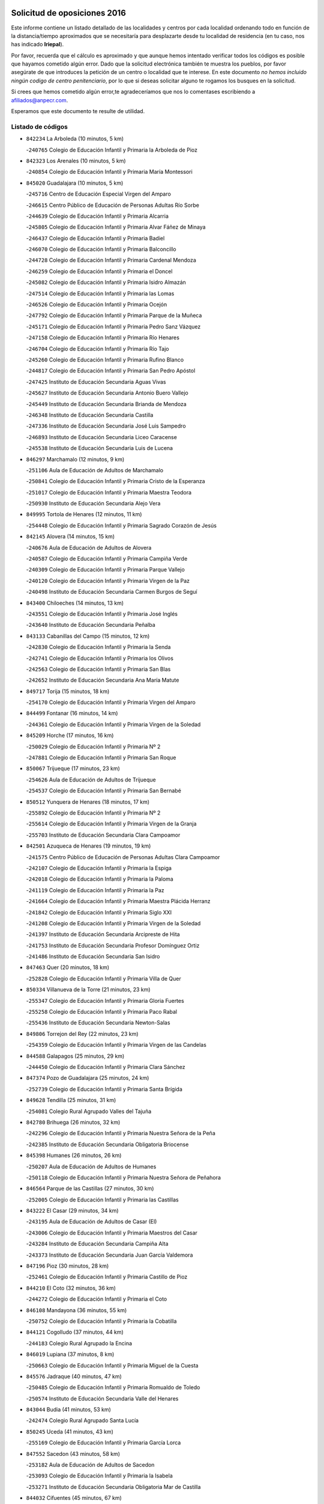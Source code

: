 

.. image:: logo.png
   :align: center

Solicitud de oposiciones 2016
======================================================

  
  
Este informe contiene un listado detallado de las localidades y centros por cada
localidad ordenando todo en función de la distancia/tiempo aproximados que se
necesitaría para desplazarte desde tu localidad de residencia (en tu caso,
nos has indicado **Iriepal**).

Por favor, recuerda que el cálculo es aproximado y que aunque hemos
intentado verificar todos los códigos es posible que hayamos cometido algún
error. Dado que la solicitud electrónica también te muestra los pueblos, por
favor asegúrate de que introduces la petición de un centro o localidad que
te interese. En este documento
*no hemos incluido ningún codigo de centro penitenciario*, por lo que si deseas
solicitar alguno te rogamos los busques en la solicitud.

Si crees que hemos cometido algún error,te agradeceríamos que nos lo comentases
escribiendo a afiliados@anpecr.com.

Esperamos que este documento te resulte de utilidad.



Listado de códigos
-------------------


- ``842234`` La Arboleda  (10 minutos, 5 km)

  -``240765`` Colegio de Educación Infantil y Primaria la Arboleda de Pioz
    

- ``842323`` Los Arenales  (10 minutos, 5 km)

  -``240854`` Colegio de Educación Infantil y Primaria María Montessori
    

- ``845020`` Guadalajara  (10 minutos, 5 km)

  -``245716`` Centro de Educación Especial Virgen del Amparo
    

  -``246615`` Centro Público de Educación de Personas Adultas Río Sorbe
    

  -``244639`` Colegio de Educación Infantil y Primaria Alcarria
    

  -``245805`` Colegio de Educación Infantil y Primaria Alvar Fáñez de Minaya
    

  -``246437`` Colegio de Educación Infantil y Primaria Badiel
    

  -``246070`` Colegio de Educación Infantil y Primaria Balconcillo
    

  -``244728`` Colegio de Educación Infantil y Primaria Cardenal Mendoza
    

  -``246259`` Colegio de Educación Infantil y Primaria el Doncel
    

  -``245082`` Colegio de Educación Infantil y Primaria Isidro Almazán
    

  -``247514`` Colegio de Educación Infantil y Primaria las Lomas
    

  -``246526`` Colegio de Educación Infantil y Primaria Ocejón
    

  -``247792`` Colegio de Educación Infantil y Primaria Parque de la Muñeca
    

  -``245171`` Colegio de Educación Infantil y Primaria Pedro Sanz Vázquez
    

  -``247158`` Colegio de Educación Infantil y Primaria Río Henares
    

  -``246704`` Colegio de Educación Infantil y Primaria Río Tajo
    

  -``245260`` Colegio de Educación Infantil y Primaria Rufino Blanco
    

  -``244817`` Colegio de Educación Infantil y Primaria San Pedro Apóstol
    

  -``247425`` Instituto de Educación Secundaria Aguas Vivas
    

  -``245627`` Instituto de Educación Secundaria Antonio Buero Vallejo
    

  -``245449`` Instituto de Educación Secundaria Brianda de Mendoza
    

  -``246348`` Instituto de Educación Secundaria Castilla
    

  -``247336`` Instituto de Educación Secundaria José Luis Sampedro
    

  -``246893`` Instituto de Educación Secundaria Liceo Caracense
    

  -``245538`` Instituto de Educación Secundaria Luis de Lucena
    

- ``846297`` Marchamalo  (12 minutos, 9 km)

  -``251106`` Aula de Educación de Adultos de Marchamalo
    

  -``250841`` Colegio de Educación Infantil y Primaria Cristo de la Esperanza
    

  -``251017`` Colegio de Educación Infantil y Primaria Maestra Teodora
    

  -``250930`` Instituto de Educación Secundaria Alejo Vera
    

- ``849995`` Tortola de Henares  (12 minutos, 11 km)

  -``254448`` Colegio de Educación Infantil y Primaria Sagrado Corazón de Jesús
    

- ``842145`` Alovera  (14 minutos, 15 km)

  -``240676`` Aula de Educación de Adultos de Alovera
    

  -``240587`` Colegio de Educación Infantil y Primaria Campiña Verde
    

  -``240309`` Colegio de Educación Infantil y Primaria Parque Vallejo
    

  -``240120`` Colegio de Educación Infantil y Primaria Virgen de la Paz
    

  -``240498`` Instituto de Educación Secundaria Carmen Burgos de Seguí
    

- ``843400`` Chiloeches  (14 minutos, 13 km)

  -``243551`` Colegio de Educación Infantil y Primaria José Inglés
    

  -``243640`` Instituto de Educación Secundaria Peñalba
    

- ``843133`` Cabanillas del Campo  (15 minutos, 12 km)

  -``242830`` Colegio de Educación Infantil y Primaria la Senda
    

  -``242741`` Colegio de Educación Infantil y Primaria los Olivos
    

  -``242563`` Colegio de Educación Infantil y Primaria San Blas
    

  -``242652`` Instituto de Educación Secundaria Ana María Matute
    

- ``849717`` Torija  (15 minutos, 18 km)

  -``254170`` Colegio de Educación Infantil y Primaria Virgen del Amparo
    

- ``844499`` Fontanar  (16 minutos, 14 km)

  -``244361`` Colegio de Educación Infantil y Primaria Virgen de la Soledad
    

- ``845209`` Horche  (17 minutos, 16 km)

  -``250029`` Colegio de Educación Infantil y Primaria Nº 2
    

  -``247881`` Colegio de Educación Infantil y Primaria San Roque
    

- ``850067`` Trijueque  (17 minutos, 23 km)

  -``254626`` Aula de Educación de Adultos de Trijueque
    

  -``254537`` Colegio de Educación Infantil y Primaria San Bernabé
    

- ``850512`` Yunquera de Henares  (18 minutos, 17 km)

  -``255892`` Colegio de Educación Infantil y Primaria Nº 2
    

  -``255614`` Colegio de Educación Infantil y Primaria Virgen de la Granja
    

  -``255703`` Instituto de Educación Secundaria Clara Campoamor
    

- ``842501`` Azuqueca de Henares  (19 minutos, 19 km)

  -``241575`` Centro Público de Educación de Personas Adultas Clara Campoamor
    

  -``242107`` Colegio de Educación Infantil y Primaria la Espiga
    

  -``242018`` Colegio de Educación Infantil y Primaria la Paloma
    

  -``241119`` Colegio de Educación Infantil y Primaria la Paz
    

  -``241664`` Colegio de Educación Infantil y Primaria Maestra Plácida Herranz
    

  -``241842`` Colegio de Educación Infantil y Primaria Siglo XXI
    

  -``241208`` Colegio de Educación Infantil y Primaria Virgen de la Soledad
    

  -``241397`` Instituto de Educación Secundaria Arcipreste de Hita
    

  -``241753`` Instituto de Educación Secundaria Profesor Domínguez Ortiz
    

  -``241486`` Instituto de Educación Secundaria San Isidro
    

- ``847463`` Quer  (20 minutos, 18 km)

  -``252828`` Colegio de Educación Infantil y Primaria Villa de Quer
    

- ``850334`` Villanueva de la Torre  (21 minutos, 23 km)

  -``255347`` Colegio de Educación Infantil y Primaria Gloria Fuertes
    

  -``255258`` Colegio de Educación Infantil y Primaria Paco Rabal
    

  -``255436`` Instituto de Educación Secundaria Newton-Salas
    

- ``849806`` Torrejon del Rey  (22 minutos, 23 km)

  -``254359`` Colegio de Educación Infantil y Primaria Virgen de las Candelas
    

- ``844588`` Galapagos  (25 minutos, 29 km)

  -``244450`` Colegio de Educación Infantil y Primaria Clara Sánchez
    

- ``847374`` Pozo de Guadalajara  (25 minutos, 24 km)

  -``252739`` Colegio de Educación Infantil y Primaria Santa Brígida
    

- ``849628`` Tendilla  (25 minutos, 31 km)

  -``254081`` Colegio Rural Agrupado Valles del Tajuña
    

- ``842780`` Brihuega  (26 minutos, 32 km)

  -``242296`` Colegio de Educación Infantil y Primaria Nuestra Señora de la Peña
    

  -``242385`` Instituto de Educación Secundaria Obligatoria Briocense
    

- ``845398`` Humanes  (26 minutos, 26 km)

  -``250207`` Aula de Educación de Adultos de Humanes
    

  -``250118`` Colegio de Educación Infantil y Primaria Nuestra Señora de Peñahora
    

- ``846564`` Parque de las Castillas  (27 minutos, 30 km)

  -``252005`` Colegio de Educación Infantil y Primaria las Castillas
    

- ``843222`` El Casar  (29 minutos, 34 km)

  -``243195`` Aula de Educación de Adultos de Casar (El)
    

  -``243006`` Colegio de Educación Infantil y Primaria Maestros del Casar
    

  -``243284`` Instituto de Educación Secundaria Campiña Alta
    

  -``243373`` Instituto de Educación Secundaria Juan García Valdemora
    

- ``847196`` Pioz  (30 minutos, 28 km)

  -``252461`` Colegio de Educación Infantil y Primaria Castillo de Pioz
    

- ``844210`` El Coto  (32 minutos, 36 km)

  -``244272`` Colegio de Educación Infantil y Primaria el Coto
    

- ``846108`` Mandayona  (36 minutos, 55 km)

  -``250752`` Colegio de Educación Infantil y Primaria la Cobatilla
    

- ``844121`` Cogolludo  (37 minutos, 44 km)

  -``244183`` Colegio Rural Agrupado la Encina
    

- ``846019`` Lupiana  (37 minutos, 8 km)

  -``250663`` Colegio de Educación Infantil y Primaria Miguel de la Cuesta
    

- ``845576`` Jadraque  (40 minutos, 47 km)

  -``250485`` Colegio de Educación Infantil y Primaria Romualdo de Toledo
    

  -``250574`` Instituto de Educación Secundaria Valle del Henares
    

- ``843044`` Budia  (41 minutos, 53 km)

  -``242474`` Colegio Rural Agrupado Santa Lucía
    

- ``850245`` Uceda  (41 minutos, 43 km)

  -``255169`` Colegio de Educación Infantil y Primaria García Lorca
    

- ``847552`` Sacedon  (43 minutos, 58 km)

  -``253182`` Aula de Educación de Adultos de Sacedon
    

  -``253093`` Colegio de Educación Infantil y Primaria la Isabela
    

  -``253271`` Instituto de Educación Secundaria Obligatoria Mar de Castilla
    

- ``844032`` Cifuentes  (45 minutos, 67 km)

  -``243829`` Colegio de Educación Infantil y Primaria San Francisco
    

  -``244094`` Instituto de Educación Secundaria Don Juan Manuel
    

- ``846475`` Mondejar  (45 minutos, 56 km)

  -``251651`` Centro Público de Educación de Personas Adultas Alcarria Baja
    

  -``251562`` Colegio de Educación Infantil y Primaria José Maldonado y Ayuso
    

  -``251740`` Instituto de Educación Secundaria Alcarria Baja
    

- ``841513`` Alcolea del Pinar  (46 minutos, 77 km)

  -``237894`` Colegio Rural Agrupado Sierra Ministra
    

- ``847007`` Pastrana  (46 minutos, 60 km)

  -``252372`` Aula de Educación de Adultos de Pastrana
    

  -``252283`` Colegio Rural Agrupado de Pastrana
    

  -``252194`` Instituto de Educación Secundaria Leandro Fernández Moratín
    

- ``848818`` Siguenza  (47 minutos, 72 km)

  -``253727`` Aula de Educación de Adultos de Siguenza
    

  -``253549`` Colegio de Educación Infantil y Primaria San Antonio de Portaceli
    

  -``253638`` Instituto de Educación Secundaria Martín Vázquez de Arce
    

- ``848729`` Señorio de Muriel  (52 minutos, 57 km)

  -``253360`` Colegio de Educación Infantil y Primaria el Señorío de Muriel
    

- ``850156`` Trillo  (53 minutos, 78 km)

  -``254804`` Aula de Educación de Adultos de Trillo
    

  -``254715`` Colegio de Educación Infantil y Primaria Ciudad de Capadocia
    

- ``842056`` Almoguera  (57 minutos, 59 km)

  -``240031`` Colegio Rural Agrupado Pimafad
    

- ``904248`` Seseña Nuevo  (58 minutos, 94 km)

  -``310323`` Centro Público de Educación de Personas Adultas de Seseña Nuevo
    

  -``310412`` Colegio de Educación Infantil y Primaria el Quiñón
    

  -``310145`` Colegio de Educación Infantil y Primaria Fernando de Rojas
    

  -``310234`` Colegio de Educación Infantil y Primaria Gloria Fuertes
    

- ``841424`` Albalate de Zorita  (59 minutos, 80 km)

  -``237616`` Aula de Educación de Adultos de Albalate de Zorita
    

  -``237705`` Colegio Rural Agrupado la Colmena
    

- ``903527`` El Señorio de Illescas  (1h 3min, 100 km)

  -``308351`` Colegio de Educación Infantil y Primaria el Greco
    

- ``864295`` Illescas  (1h 4min, 100 km)

  -``292331`` Centro Público de Educación de Personas Adultas Pedro Gumiel
    

  -``293230`` Colegio de Educación Infantil y Primaria Clara Campoamor
    

  -``293141`` Colegio de Educación Infantil y Primaria Ilarcuris
    

  -``292242`` Colegio de Educación Infantil y Primaria la Constitución
    

  -``292064`` Colegio de Educación Infantil y Primaria Martín Chico
    

  -``293052`` Instituto de Educación Secundaria Condestable Álvaro de Luna
    

  -``292153`` Instituto de Educación Secundaria Juan de Padilla
    

- ``904159`` Seseña  (1h 4min, 98 km)

  -``308440`` Colegio de Educación Infantil y Primaria Gabriel Uriarte
    

  -``310056`` Colegio de Educación Infantil y Primaria Juan Carlos I
    

  -``308807`` Colegio de Educación Infantil y Primaria Sisius
    

  -``308718`` Instituto de Educación Secundaria las Salinas
    

  -``308629`` Instituto de Educación Secundaria Margarita Salas
    

- ``910361`` Yeles  (1h 4min, 102 km)

  -``323652`` Colegio de Educación Infantil y Primaria San Antonio
    

- ``898319`` Numancia de la Sagra  (1h 5min, 105 km)

  -``302223`` Colegio de Educación Infantil y Primaria Santísimo Cristo de la Misericordia
    

  -``302312`` Instituto de Educación Secundaria Profesor Emilio Lledó
    

- ``855107`` Calypo Fado  (1h 6min, 104 km)

  -``275232`` Colegio de Educación Infantil y Primaria Calypo
    

- ``911260`` Yuncos  (1h 6min, 106 km)

  -``324462`` Colegio de Educación Infantil y Primaria Guillermo Plaza
    

  -``324284`` Colegio de Educación Infantil y Primaria Nuestra Señora del Consuelo
    

  -``324551`` Colegio de Educación Infantil y Primaria Villa de Yuncos
    

  -``324373`` Instituto de Educación Secundaria la Cañuela
    

- ``832158`` Cañaveras  (1h 7min, 96 km)

  -``215477`` Colegio Rural Agrupado los Olivos
    

- ``856373`` Carranque  (1h 7min, 104 km)

  -``280279`` Colegio de Educación Infantil y Primaria Guadarrama
    

  -``281089`` Colegio de Educación Infantil y Primaria Villa de Materno
    

  -``280368`` Instituto de Educación Secundaria Libertad
    

- ``853587`` Borox  (1h 8min, 109 km)

  -``273345`` Colegio de Educación Infantil y Primaria Nuestra Señora de la Salud
    

- ``857450`` Cedillo del Condado  (1h 8min, 109 km)

  -``282344`` Colegio de Educación Infantil y Primaria Nuestra Señora de la Natividad
    

- ``861131`` Esquivias  (1h 8min, 104 km)

  -``288650`` Colegio de Educación Infantil y Primaria Catalina de Palacios
    

  -``288472`` Colegio de Educación Infantil y Primaria Miguel de Cervantes
    

  -``288561`` Instituto de Educación Secundaria Alonso Quijada
    

- ``906135`` Ugena  (1h 9min, 104 km)

  -``318705`` Colegio de Educación Infantil y Primaria Miguel de Cervantes
    

  -``318894`` Colegio de Educación Infantil y Primaria Tres Torres
    

- ``910183`` El Viso de San Juan  (1h 9min, 106 km)

  -``323107`` Colegio de Educación Infantil y Primaria Fernando de Alarcón
    

  -``323296`` Colegio de Educación Infantil y Primaria Miguel Delibes
    

- ``842412`` Atienza  (1h 10min, 92 km)

  -``240943`` Colegio Rural Agrupado Serranía de Atienza
    

- ``854397`` Cabañas de la Sagra  (1h 10min, 114 km)

  -``274244`` Colegio de Educación Infantil y Primaria San Isidro Labrador
    

- ``911082`` Yuncler  (1h 10min, 112 km)

  -``324006`` Colegio de Educación Infantil y Primaria Remigio Laín
    

- ``851144`` Alameda de la Sagra  (1h 11min, 114 km)

  -``267043`` Colegio de Educación Infantil y Primaria Nuestra Señora de la Asunción
    

- ``858805`` Ciruelos  (1h 11min, 116 km)

  -``283243`` Colegio de Educación Infantil y Primaria Santísimo Cristo de la Misericordia
    

- ``899585`` Pantoja  (1h 11min, 110 km)

  -``304021`` Colegio de Educación Infantil y Primaria Marqueses de Manzanedo
    

- ``852310`` Añover de Tajo  (1h 12min, 113 km)

  -``270370`` Colegio de Educación Infantil y Primaria Conde de Mayalde
    

  -``271091`` Instituto de Educación Secundaria San Blas
    

- ``865283`` Lominchar  (1h 13min, 115 km)

  -``295039`` Colegio de Educación Infantil y Primaria Ramón y Cajal
    

- ``899496`` Palomeque  (1h 13min, 117 km)

  -``303856`` Colegio de Educación Infantil y Primaria San Juan Bautista
    

- ``901451`` Recas  (1h 13min, 118 km)

  -``306731`` Colegio de Educación Infantil y Primaria Cesar Cabañas Caballero
    

  -``306820`` Instituto de Educación Secundaria Arcipreste de Canales
    

- ``907490`` Villaluenga de la Sagra  (1h 13min, 115 km)

  -``321765`` Colegio de Educación Infantil y Primaria Juan Palarea
    

  -``321854`` Instituto de Educación Secundaria Castillo del Águila
    

- ``857094`` Casarrubios del Monte  (1h 14min, 112 km)

  -``281356`` Colegio de Educación Infantil y Primaria San Juan de Dios
    

- ``859615`` Cobeja  (1h 14min, 116 km)

  -``283332`` Colegio de Educación Infantil y Primaria San Juan Bautista
    

- ``899129`` Ontigola  (1h 14min, 115 km)

  -``303300`` Colegio de Educación Infantil y Primaria Virgen del Rosario
    

- ``906313`` Valmojado  (1h 14min, 111 km)

  -``320310`` Aula de Educación de Adultos de Valmojado
    

  -``320132`` Colegio de Educación Infantil y Primaria Santo Domingo de Guzmán
    

  -``320221`` Instituto de Educación Secundaria Cañada Real
    

- ``907034`` Las Ventas de Retamosa  (1h 14min, 117 km)

  -``320777`` Colegio de Educación Infantil y Primaria Santiago Paniego
    

- ``838731`` Tarancon  (1h 15min, 114 km)

  -``227173`` Centro Público de Educación de Personas Adultas Altomira
    

  -``227084`` Colegio de Educación Infantil y Primaria Duque de Riánsares
    

  -``227262`` Colegio de Educación Infantil y Primaria Gloria Fuertes
    

  -``227351`` Instituto de Educación Secundaria la Hontanilla
    

- ``858716`` Chozas de Canales  (1h 15min, 121 km)

  -``283154`` Colegio de Educación Infantil y Primaria Santa María Magdalena
    

- ``860232`` Dosbarrios  (1h 16min, 127 km)

  -``287028`` Colegio de Educación Infantil y Primaria San Isidro Labrador
    

- ``898408`` Ocaña  (1h 16min, 121 km)

  -``302868`` Centro Público de Educación de Personas Adultas Gutierre de Cárdenas
    

  -``303122`` Colegio de Educación Infantil y Primaria Pastor Poeta
    

  -``302401`` Colegio de Educación Infantil y Primaria San José de Calasanz
    

  -``302590`` Instituto de Educación Secundaria Alonso de Ercilla
    

  -``302779`` Instituto de Educación Secundaria Miguel Hernández
    

- ``911171`` Yunclillos  (1h 16min, 123 km)

  -``324195`` Colegio de Educación Infantil y Primaria Nuestra Señora de la Salud
    

- ``866093`` Magan  (1h 17min, 124 km)

  -``296205`` Colegio de Educación Infantil y Primaria Santa Marina
    

- ``898597`` Olias del Rey  (1h 17min, 125 km)

  -``303211`` Colegio de Educación Infantil y Primaria Pedro Melendo García
    

- ``910450`` Yepes  (1h 17min, 122 km)

  -``323741`` Colegio de Educación Infantil y Primaria Rafael García Valiño
    

  -``323830`` Instituto de Educación Secundaria Carpetania
    

- ``879878`` Mentrida  (1h 18min, 119 km)

  -``299547`` Colegio de Educación Infantil y Primaria Luis Solana
    

  -``299636`` Instituto de Educación Secundaria Antonio Jiménez-Landi
    

- ``909744`` Villaseca de la Sagra  (1h 18min, 124 km)

  -``322753`` Colegio de Educación Infantil y Primaria Virgen de las Angustias
    

- ``833324`` Fuente de Pedro Naharro  (1h 19min, 123 km)

  -``220780`` Colegio Rural Agrupado Retama
    

- ``855385`` Camarena  (1h 19min, 123 km)

  -``276131`` Colegio de Educación Infantil y Primaria Alonso Rodríguez
    

  -``276042`` Colegio de Educación Infantil y Primaria María del Mar
    

  -``276220`` Instituto de Educación Secundaria Blas de Prado
    

- ``903160`` Santa Cruz del Retamar  (1h 19min, 127 km)

  -``308084`` Colegio de Educación Infantil y Primaria Nuestra Señora de la Paz
    

- ``834223`` Huete  (1h 20min, 105 km)

  -``221868`` Aula de Educación de Adultos de Huete
    

  -``221779`` Colegio Rural Agrupado Campos de la Alcarria
    

  -``221590`` Instituto de Educación Secundaria Obligatoria Ciudad de Luna
    

- ``836488`` Priego  (1h 20min, 107 km)

  -``225286`` Colegio Rural Agrupado Guadiela
    

  -``225197`` Instituto de Educación Secundaria Diego Jesús Jiménez
    

- ``853309`` Bargas  (1h 20min, 128 km)

  -``272357`` Colegio de Educación Infantil y Primaria Santísimo Cristo de la Sala
    

  -``273078`` Instituto de Educación Secundaria Julio Verne
    

- ``864106`` Huerta de Valdecarabanos  (1h 20min, 125 km)

  -``291343`` Colegio de Educación Infantil y Primaria Virgen del Rosario de Pastores
    

- ``903071`` Santa Cruz de la Zarza  (1h 20min, 109 km)

  -``307630`` Colegio de Educación Infantil y Primaria Eduardo Palomo Rodríguez
    

  -``307819`` Instituto de Educación Secundaria Obligatoria Velsinia
    

- ``831259`` Barajas de Melo  (1h 21min, 105 km)

  -``214667`` Colegio Rural Agrupado Fermín Caballero
    

- ``855474`` Camarenilla  (1h 21min, 132 km)

  -``277030`` Colegio de Educación Infantil y Primaria Nuestra Señora del Rosario
    

- ``886980`` Mocejon  (1h 21min, 128 km)

  -``300069`` Aula de Educación de Adultos de Mocejon
    

  -``299903`` Colegio de Educación Infantil y Primaria Miguel de Cervantes
    

- ``889865`` Noblejas  (1h 21min, 135 km)

  -``301691`` Aula de Educación de Adultos de Noblejas
    

  -``301502`` Colegio de Educación Infantil y Primaria Santísimo Cristo de las Injurias
    

- ``909655`` Villarrubia de Santiago  (1h 21min, 107 km)

  -``322664`` Colegio de Educación Infantil y Primaria Nuestra Señora del Castellar
    

- ``899763`` Las Perdices  (1h 22min, 132 km)

  -``304399`` Colegio de Educación Infantil y Primaria Pintor Tomás Camarero
    

- ``901273`` Quismondo  (1h 22min, 134 km)

  -``306553`` Colegio de Educación Infantil y Primaria Pedro Zamorano
    

- ``852599`` Arcicollar  (1h 23min, 130 km)

  -``271180`` Colegio de Educación Infantil y Primaria San Blas
    

- ``854575`` Calalberche  (1h 23min, 124 km)

  -``275054`` Colegio de Educación Infantil y Primaria Ribera del Alberche
    

- ``863118`` La Guardia  (1h 23min, 139 km)

  -``290355`` Colegio de Educación Infantil y Primaria Valentín Escobar
    

- ``905236`` Toledo  (1h 23min, 134 km)

  -``317083`` Centro de Educación Especial Ciudad de Toledo
    

  -``315730`` Centro Público de Educación de Personas Adultas Gustavo Adolfo Bécquer
    

  -``317172`` Centro Público de Educación de Personas Adultas Polígono
    

  -``315007`` Colegio de Educación Infantil y Primaria Alfonso Vi
    

  -``314108`` Colegio de Educación Infantil y Primaria Ángel del Alcázar
    

  -``316540`` Colegio de Educación Infantil y Primaria Ciudad de Aquisgrán
    

  -``315463`` Colegio de Educación Infantil y Primaria Ciudad de Nara
    

  -``316273`` Colegio de Educación Infantil y Primaria Escultor Alberto Sánchez
    

  -``317539`` Colegio de Educación Infantil y Primaria Europa
    

  -``314297`` Colegio de Educación Infantil y Primaria Fábrica de Armas
    

  -``315285`` Colegio de Educación Infantil y Primaria Garcilaso de la Vega
    

  -``315374`` Colegio de Educación Infantil y Primaria Gómez Manrique
    

  -``316362`` Colegio de Educación Infantil y Primaria Gregorio Marañón
    

  -``314742`` Colegio de Educación Infantil y Primaria Jaime de Foxa
    

  -``316095`` Colegio de Educación Infantil y Primaria Juan de Padilla
    

  -``314019`` Colegio de Educación Infantil y Primaria la Candelaria
    

  -``315552`` Colegio de Educación Infantil y Primaria San Lucas y María
    

  -``314386`` Colegio de Educación Infantil y Primaria Santa Teresa
    

  -``317628`` Colegio de Educación Infantil y Primaria Valparaíso
    

  -``315196`` Instituto de Educación Secundaria Alfonso X el Sabio
    

  -``314653`` Instituto de Educación Secundaria Azarquiel
    

  -``316818`` Instituto de Educación Secundaria Carlos III
    

  -``314564`` Instituto de Educación Secundaria el Greco
    

  -``315641`` Instituto de Educación Secundaria Juanelo Turriano
    

  -``317261`` Instituto de Educación Secundaria María Pacheco
    

  -``317350`` Instituto de Educación Secundaria Obligatoria Princesa Galiana
    

  -``316451`` Instituto de Educación Secundaria Sefarad
    

  -``314475`` Instituto de Educación Secundaria Universidad Laboral
    

- ``905325`` La Torre de Esteban Hambran  (1h 23min, 134 km)

  -``317717`` Colegio de Educación Infantil y Primaria Juan Aguado
    

- ``837298`` Saelices  (1h 24min, 136 km)

  -``226185`` Colegio Rural Agrupado Segóbriga
    

- ``846386`` Molina  (1h 24min, 137 km)

  -``251473`` Aula de Educación de Adultos de Molina
    

  -``251295`` Colegio de Educación Infantil y Primaria Virgen de la Hoz
    

  -``251384`` Instituto de Educación Secundaria Molina de Aragón
    

- ``850423`` Villel de Mesa  (1h 24min, 125 km)

  -``255525`` Colegio Rural Agrupado el Rincón de Castilla
    

- ``854119`` Burguillos de Toledo  (1h 24min, 142 km)

  -``274066`` Colegio de Educación Infantil y Primaria Victorio Macho
    

- ``900007`` Portillo de Toledo  (1h 24min, 133 km)

  -``304666`` Colegio de Educación Infantil y Primaria Conde de Ruiseñada
    

- ``861220`` Fuensalida  (1h 25min, 133 km)

  -``289649`` Aula de Educación de Adultos de Fuensalida
    

  -``289738`` Colegio de Educación Infantil y Primaria Condes de Fuensalida
    

  -``288839`` Colegio de Educación Infantil y Primaria Tomás Romojaro
    

  -``289460`` Instituto de Educación Secundaria Aldebarán
    

- ``866360`` Maqueda  (1h 25min, 140 km)

  -``297104`` Colegio de Educación Infantil y Primaria Don Álvaro de Luna
    

- ``909833`` Villasequilla  (1h 25min, 127 km)

  -``322842`` Colegio de Educación Infantil y Primaria San Isidro Labrador
    

- ``910094`` Villatobas  (1h 25min, 137 km)

  -``323018`` Colegio de Educación Infantil y Primaria Sagrado Corazón de Jesús
    

- ``832425`` Carrascosa del Campo  (1h 26min, 118 km)

  -``216009`` Aula de Educación de Adultos de Carrascosa del Campo
    

- ``898130`` Noves  (1h 26min, 135 km)

  -``302134`` Colegio de Educación Infantil y Primaria Nuestra Señora de la Monjia
    

- ``908022`` Villamiel de Toledo  (1h 26min, 140 km)

  -``322119`` Colegio de Educación Infantil y Primaria Nuestra Señora de la Redonda
    

- ``832069`` Cañamares  (1h 27min, 113 km)

  -``215388`` Colegio Rural Agrupado los Sauces
    

- ``834134`` Horcajo de Santiago  (1h 27min, 132 km)

  -``221312`` Aula de Educación de Adultos de Horcajo de Santiago
    

  -``221223`` Colegio de Educación Infantil y Primaria José Montalvo
    

  -``221401`` Instituto de Educación Secundaria Orden de Santiago
    

- ``859704`` Cobisa  (1h 27min, 145 km)

  -``284053`` Colegio de Educación Infantil y Primaria Cardenal Tavera
    

  -``284142`` Colegio de Educación Infantil y Primaria Gloria Fuertes
    

- ``901540`` Rielves  (1h 27min, 143 km)

  -``307096`` Colegio de Educación Infantil y Primaria Maximina Felisa Gómez Aguero
    

- ``864017`` Huecas  (1h 28min, 146 km)

  -``291254`` Colegio de Educación Infantil y Primaria Gregorio Marañón
    

- ``888788`` Nambroca  (1h 28min, 145 km)

  -``300514`` Colegio de Educación Infantil y Primaria la Fuente
    

- ``853120`` Barcience  (1h 29min, 148 km)

  -``272268`` Colegio de Educación Infantil y Primaria Santa María la Blanca
    

- ``851411`` Alcabon  (1h 30min, 149 km)

  -``267310`` Colegio de Educación Infantil y Primaria Nuestra Señora de la Aurora
    

- ``853031`` Arges  (1h 30min, 147 km)

  -``272179`` Colegio de Educación Infantil y Primaria Miguel de Cervantes
    

  -``271369`` Colegio de Educación Infantil y Primaria Tirso de Molina
    

- ``903349`` Santa Olalla  (1h 30min, 147 km)

  -``308173`` Colegio de Educación Infantil y Primaria Nuestra Señora de la Piedad
    

- ``905058`` Tembleque  (1h 30min, 151 km)

  -``313754`` Colegio de Educación Infantil y Primaria Antonia González
    

- ``908200`` Villamuelas  (1h 31min, 134 km)

  -``322397`` Colegio de Educación Infantil y Primaria Santa María Magdalena
    

- ``852132`` Almonacid de Toledo  (1h 32min, 153 km)

  -``270192`` Colegio de Educación Infantil y Primaria Virgen de la Oliva
    

- ``854486`` Cabezamesada  (1h 32min, 141 km)

  -``274333`` Colegio de Educación Infantil y Primaria Alonso de Cárdenas
    

- ``863029`` Guadamur  (1h 32min, 152 km)

  -``290266`` Colegio de Educación Infantil y Primaria Nuestra Señora de la Natividad
    

- ``863396`` Hormigos  (1h 32min, 152 km)

  -``291165`` Colegio de Educación Infantil y Primaria Virgen de la Higuera
    

- ``903438`` Santo Domingo-Caudilla  (1h 32min, 148 km)

  -``308262`` Colegio de Educación Infantil y Primaria Santa Ana
    

- ``905414`` Torrijos  (1h 32min, 153 km)

  -``318349`` Centro Público de Educación de Personas Adultas Teresa Enríquez
    

  -``318438`` Colegio de Educación Infantil y Primaria Lazarillo de Tormes
    

  -``317806`` Colegio de Educación Infantil y Primaria Villa de Torrijos
    

  -``318071`` Instituto de Educación Secundaria Alonso de Covarrubias
    

  -``318160`` Instituto de Educación Secundaria Juan de Padilla
    

- ``851055`` Ajofrin  (1h 33min, 152 km)

  -``266322`` Colegio de Educación Infantil y Primaria Jacinto Guerrero
    

- ``856551`` El Casar de Escalona  (1h 33min, 157 km)

  -``281267`` Colegio de Educación Infantil y Primaria Nuestra Señora de Hortum Sancho
    

- ``859982`` Corral de Almaguer  (1h 33min, 158 km)

  -``285319`` Colegio de Educación Infantil y Primaria Nuestra Señora de la Muela
    

  -``286129`` Instituto de Educación Secundaria la Besana
    

- ``862308`` Gerindote  (1h 33min, 154 km)

  -``290177`` Colegio de Educación Infantil y Primaria San José
    

- ``851233`` Albarreal de Tajo  (1h 34min, 154 km)

  -``267132`` Colegio de Educación Infantil y Primaria Benjamín Escalonilla
    

- ``860143`` Domingo Perez  (1h 34min, 157 km)

  -``286307`` Colegio Rural Agrupado Campos de Castilla
    

- ``908578`` Villanueva de Bogas  (1h 34min, 145 km)

  -``322575`` Colegio de Educación Infantil y Primaria Santa Ana
    

- ``860321`` Escalona  (1h 35min, 153 km)

  -``287117`` Colegio de Educación Infantil y Primaria Inmaculada Concepción
    

  -``287206`` Instituto de Educación Secundaria Lazarillo de Tormes
    

- ``865005`` Layos  (1h 35min, 152 km)

  -``294229`` Colegio de Educación Infantil y Primaria María Magdalena
    

- ``902083`` El Romeral  (1h 35min, 156 km)

  -``307185`` Colegio de Educación Infantil y Primaria Silvano Cirujano
    

- ``856195`` Carmena  (1h 36min, 155 km)

  -``279929`` Colegio de Educación Infantil y Primaria Cristo de la Cueva
    

- ``899852`` Polan  (1h 36min, 155 km)

  -``304577`` Aula de Educación de Adultos de Polan
    

  -``304488`` Colegio de Educación Infantil y Primaria José María Corcuera
    

- ``833235`` Cuenca  (1h 37min, 139 km)

  -``218263`` Centro de Educación Especial Infanta Elena
    

  -``218085`` Centro Público de Educación de Personas Adultas Lucas Aguirre
    

  -``217542`` Colegio de Educación Infantil y Primaria Casablanca
    

  -``220502`` Colegio de Educación Infantil y Primaria Ciudad Encantada
    

  -``216643`` Colegio de Educación Infantil y Primaria el Carmen
    

  -``218441`` Colegio de Educación Infantil y Primaria Federico Muelas
    

  -``217631`` Colegio de Educación Infantil y Primaria Fray Luis de León
    

  -``218719`` Colegio de Educación Infantil y Primaria Fuente del Oro
    

  -``220324`` Colegio de Educación Infantil y Primaria Hermanos Valdés
    

  -``220691`` Colegio de Educación Infantil y Primaria Isaac Albéniz
    

  -``216732`` Colegio de Educación Infantil y Primaria la Paz
    

  -``216821`` Colegio de Educación Infantil y Primaria Ramón y Cajal
    

  -``218808`` Colegio de Educación Infantil y Primaria San Fernando
    

  -``218530`` Colegio de Educación Infantil y Primaria San Julian
    

  -``217097`` Colegio de Educación Infantil y Primaria Santa Ana
    

  -``218174`` Colegio de Educación Infantil y Primaria Santa Teresa
    

  -``217186`` Instituto de Educación Secundaria Alfonso ViII
    

  -``217720`` Instituto de Educación Secundaria Fernando Zóbel
    

  -``217275`` Instituto de Educación Secundaria Lorenzo Hervás y Panduro
    

  -``217453`` Instituto de Educación Secundaria Pedro Mercedes
    

  -``217364`` Instituto de Educación Secundaria San José
    

  -``220146`` Instituto de Educación Secundaria Santiago Grisolía
    

- ``861042`` Escalonilla  (1h 37min, 160 km)

  -``287395`` Colegio de Educación Infantil y Primaria Sagrados Corazones
    

- ``869602`` Mazarambroz  (1h 37min, 157 km)

  -``298648`` Colegio de Educación Infantil y Primaria Nuestra Señora del Sagrario
    

- ``908111`` Villaminaya  (1h 37min, 162 km)

  -``322208`` Colegio de Educación Infantil y Primaria Santo Domingo de Silos
    

- ``841068`` Villamayor de Santiago  (1h 38min, 150 km)

  -``230400`` Aula de Educación de Adultos de Villamayor de Santiago
    

  -``230311`` Colegio de Educación Infantil y Primaria Gúzquez
    

  -``230689`` Instituto de Educación Secundaria Obligatoria Ítaca
    

- ``852221`` Almorox  (1h 38min, 160 km)

  -``270281`` Colegio de Educación Infantil y Primaria Silvano Cirujano
    

- ``854208`` Burujon  (1h 38min, 161 km)

  -``274155`` Colegio de Educación Infantil y Primaria Juan XXIII
    

- ``856462`` Carriches  (1h 38min, 156 km)

  -``281178`` Colegio de Educación Infantil y Primaria Doctor Cesar González Gómez
    

- ``858627`` Los Cerralbos  (1h 38min, 167 km)

  -``283065`` Colegio Rural Agrupado Entrerríos
    

- ``865194`` Lillo  (1h 38min, 157 km)

  -``294318`` Colegio de Educación Infantil y Primaria Marcelino Murillo
    

- ``867170`` Mascaraque  (1h 38min, 162 km)

  -``297382`` Colegio de Educación Infantil y Primaria Juan de Padilla
    

- ``904337`` Sonseca  (1h 38min, 159 km)

  -``310879`` Centro Público de Educación de Personas Adultas Cum Laude
    

  -``310968`` Colegio de Educación Infantil y Primaria Peñamiel
    

  -``310501`` Colegio de Educación Infantil y Primaria San Juan Evangelista
    

  -``310690`` Instituto de Educación Secundaria la Sisla
    

- ``836021`` Palomares del Campo  (1h 39min, 159 km)

  -``224565`` Colegio Rural Agrupado San José de Calasanz
    

- ``841335`` Villares del Saz  (1h 39min, 165 km)

  -``231121`` Colegio Rural Agrupado el Quijote
    

  -``231032`` Instituto de Educación Secundaria los Sauces
    

- ``857272`` Cazalegas  (1h 39min, 169 km)

  -``282077`` Colegio de Educación Infantil y Primaria Miguel de Cervantes
    

- ``888699`` Mora  (1h 39min, 153 km)

  -``300425`` Aula de Educación de Adultos de Mora
    

  -``300247`` Colegio de Educación Infantil y Primaria Fernando Martín
    

  -``300158`` Colegio de Educación Infantil y Primaria José Ramón Villa
    

  -``300336`` Instituto de Educación Secundaria Peñas Negras
    

- ``906046`` Turleque  (1h 39min, 165 km)

  -``318616`` Colegio de Educación Infantil y Primaria Fernán González
    

- ``867359`` La Mata  (1h 40min, 158 km)

  -``298559`` Colegio de Educación Infantil y Primaria Severo Ochoa
    

- ``899218`` Orgaz  (1h 40min, 165 km)

  -``303589`` Colegio de Educación Infantil y Primaria Conde de Orgaz
    

- ``866271`` Manzaneque  (1h 41min, 170 km)

  -``297015`` Colegio de Educación Infantil y Primaria Álvarez de Toledo
    

- ``841246`` Villar de Olalla  (1h 42min, 146 km)

  -``230956`` Colegio Rural Agrupado Elena Fortún
    

- ``889954`` Noez  (1h 42min, 162 km)

  -``301780`` Colegio de Educación Infantil y Primaria Santísimo Cristo de la Salud
    

- ``856284`` El Carpio de Tajo  (1h 43min, 163 km)

  -``280090`` Colegio de Educación Infantil y Primaria Nuestra Señora de Ronda
    

- ``862030`` Galvez  (1h 44min, 168 km)

  -``289827`` Colegio de Educación Infantil y Primaria San Juan de la Cruz
    

  -``289916`` Instituto de Educación Secundaria Montes de Toledo
    

- ``907212`` Villacañas  (1h 44min, 168 km)

  -``321498`` Aula de Educación de Adultos de Villacañas
    

  -``321031`` Colegio de Educación Infantil y Primaria Santa Bárbara
    

  -``321309`` Instituto de Educación Secundaria Enrique de Arfe
    

  -``321120`` Instituto de Educación Secundaria Garcilaso de la Vega
    

- ``865372`` Madridejos  (1h 45min, 176 km)

  -``296027`` Aula de Educación de Adultos de Madridejos
    

  -``296116`` Centro de Educación Especial Mingoliva
    

  -``295128`` Colegio de Educación Infantil y Primaria Garcilaso de la Vega
    

  -``295306`` Colegio de Educación Infantil y Primaria Santa Ana
    

  -``295217`` Instituto de Educación Secundaria Valdehierro
    

- ``900285`` La Puebla de Montalban  (1h 45min, 166 km)

  -``305476`` Aula de Educación de Adultos de Puebla de Montalban (La)
    

  -``305298`` Colegio de Educación Infantil y Primaria Fernando de Rojas
    

  -``305387`` Instituto de Educación Secundaria Juan de Lucena
    

- ``900552`` Pulgar  (1h 45min, 165 km)

  -``305743`` Colegio de Educación Infantil y Primaria Nuestra Señora de la Blanca
    

- ``905503`` Totanes  (1h 45min, 168 km)

  -``318527`` Colegio de Educación Infantil y Primaria Inmaculada Concepción
    

- ``856006`` Camuñas  (1h 46min, 182 km)

  -``277308`` Colegio de Educación Infantil y Primaria Cardenal Cisneros
    

- ``857361`` Cebolla  (1h 46min, 174 km)

  -``282166`` Colegio de Educación Infantil y Primaria Nuestra Señora de la Antigua
    

  -``282255`` Instituto de Educación Secundaria Arenales del Tajo
    

- ``866182`` Malpica de Tajo  (1h 46min, 170 km)

  -``296394`` Colegio de Educación Infantil y Primaria Fulgencio Sánchez Cabezudo
    

- ``898041`` Nombela  (1h 46min, 163 km)

  -``302045`` Colegio de Educación Infantil y Primaria Cristo de la Nava
    

- ``860054`` Cuerva  (1h 47min, 172 km)

  -``286218`` Colegio de Educación Infantil y Primaria Soledad Alonso Dorado
    

- ``908489`` Villanueva de Alcardete  (1h 47min, 161 km)

  -``322486`` Colegio de Educación Infantil y Primaria Nuestra Señora de la Piedad
    

- ``847285`` Poveda de la Sierra  (1h 48min, 141 km)

  -``252550`` Colegio Rural Agrupado José Luis Sampedro
    

- ``833502`` Los Hinojosos  (1h 49min, 168 km)

  -``221045`` Colegio Rural Agrupado Airén
    

- ``859893`` Consuegra  (1h 49min, 186 km)

  -``285130`` Centro Público de Educación de Personas Adultas Castillo de Consuegra
    

  -``284320`` Colegio de Educación Infantil y Primaria Miguel de Cervantes
    

  -``284231`` Colegio de Educación Infantil y Primaria Santísimo Cristo de la Vera Cruz
    

  -``285041`` Instituto de Educación Secundaria Consaburum
    

- ``907123`` La Villa de Don Fadrique  (1h 49min, 179 km)

  -``320866`` Colegio de Educación Infantil y Primaria Ramón y Cajal
    

  -``320955`` Instituto de Educación Secundaria Obligatoria Leonor de Guzmán
    

- ``901184`` Quintanar de la Orden  (1h 50min, 191 km)

  -``306375`` Centro Público de Educación de Personas Adultas Luis Vives
    

  -``306464`` Colegio de Educación Infantil y Primaria Antonio Machado
    

  -``306008`` Colegio de Educación Infantil y Primaria Cristóbal Colón
    

  -``306286`` Instituto de Educación Secundaria Alonso Quijano
    

  -``306197`` Instituto de Educación Secundaria Infante Don Fadrique
    

- ``902539`` San Roman de los Montes  (1h 50min, 187 km)

  -``307541`` Colegio de Educación Infantil y Primaria Nuestra Señora del Buen Camino
    

- ``910272`` Los Yebenes  (1h 50min, 174 km)

  -``323563`` Aula de Educación de Adultos de Yebenes (Los)
    

  -``323385`` Colegio de Educación Infantil y Primaria San José de Calasanz
    

  -``323474`` Instituto de Educación Secundaria Guadalerzas
    

- ``837476`` San Lorenzo de la Parrilla  (1h 51min, 179 km)

  -``226541`` Colegio Rural Agrupado Gloria Fuertes
    

- ``831348`` Belmonte  (1h 52min, 181 km)

  -``214756`` Colegio de Educación Infantil y Primaria Fray Luis de León
    

  -``214845`` Instituto de Educación Secundaria San Juan del Castillo
    

- ``879789`` Menasalbas  (1h 52min, 176 km)

  -``299458`` Colegio de Educación Infantil y Primaria Nuestra Señora de Fátima
    

- ``834045`` Honrubia  (1h 53min, 198 km)

  -``221134`` Colegio Rural Agrupado los Girasoles
    

- ``840347`` Villalba de la Sierra  (1h 53min, 159 km)

  -``230133`` Colegio Rural Agrupado Miguel Delibes
    

- ``900196`` La Puebla de Almoradiel  (1h 53min, 195 km)

  -``305109`` Aula de Educación de Adultos de Puebla de Almoradiel (La)
    

  -``304755`` Colegio de Educación Infantil y Primaria Ramón y Cajal
    

  -``304844`` Instituto de Educación Secundaria Aldonza Lorenzo
    

- ``900374`` La Pueblanueva  (1h 53min, 188 km)

  -``305565`` Colegio de Educación Infantil y Primaria San Isidro
    

- ``862219`` Gamonal  (1h 54min, 197 km)

  -``290088`` Colegio de Educación Infantil y Primaria Don Cristóbal López
    

- ``879967`` Miguel Esteban  (1h 54min, 198 km)

  -``299725`` Colegio de Educación Infantil y Primaria Cervantes
    

  -``299814`` Instituto de Educación Secundaria Obligatoria Juan Patiño Torres
    

- ``901362`` El Real de San Vicente  (1h 54min, 180 km)

  -``306642`` Colegio Rural Agrupado Tierras de Viriato
    

- ``904426`` Talavera de la Reina  (1h 54min, 182 km)

  -``313487`` Centro de Educación Especial Bios
    

  -``312677`` Centro Público de Educación de Personas Adultas Río Tajo
    

  -``312588`` Colegio de Educación Infantil y Primaria Antonio Machado
    

  -``313576`` Colegio de Educación Infantil y Primaria Bartolomé Nicolau
    

  -``311044`` Colegio de Educación Infantil y Primaria Federico García Lorca
    

  -``311311`` Colegio de Educación Infantil y Primaria Fray Hernando de Talavera
    

  -``312121`` Colegio de Educación Infantil y Primaria Hernán Cortés
    

  -``312499`` Colegio de Educación Infantil y Primaria José Bárcena
    

  -``311222`` Colegio de Educación Infantil y Primaria Nuestra Señora del Prado
    

  -``312855`` Colegio de Educación Infantil y Primaria Pablo Iglesias
    

  -``311400`` Colegio de Educación Infantil y Primaria San Ildefonso
    

  -``311689`` Colegio de Educación Infantil y Primaria San Juan de Dios
    

  -``311133`` Colegio de Educación Infantil y Primaria Santa María
    

  -``312210`` Instituto de Educación Secundaria Gabriel Alonso de Herrera
    

  -``311867`` Instituto de Educación Secundaria Juan Antonio Castro
    

  -``311778`` Instituto de Educación Secundaria Padre Juan de Mariana
    

  -``313020`` Instituto de Educación Secundaria Puerta de Cuartos
    

  -``313209`` Instituto de Educación Secundaria Ribera del Tajo
    

  -``312032`` Instituto de Educación Secundaria San Isidro
    

- ``906591`` Las Ventas con Peña Aguilera  (1h 54min, 180 km)

  -``320688`` Colegio de Educación Infantil y Primaria Nuestra Señora del Águila
    

- ``907301`` Villafranca de los Caballeros  (1h 54min, 189 km)

  -``321587`` Colegio de Educación Infantil y Primaria Miguel de Cervantes
    

  -``321676`` Instituto de Educación Secundaria Obligatoria la Falcata
    

- ``820362`` Herencia  (1h 55min, 197 km)

  -``155350`` Aula de Educación de Adultos de Herencia
    

  -``155172`` Colegio de Educación Infantil y Primaria Carrasco Alcalde
    

  -``155261`` Instituto de Educación Secundaria Hermógenes Rodríguez
    

- ``840169`` Villaescusa de Haro  (1h 55min, 184 km)

  -``227807`` Colegio Rural Agrupado Alonso Quijano
    

- ``851322`` Alberche del Caudillo  (1h 55min, 200 km)

  -``267221`` Colegio de Educación Infantil y Primaria San Isidro
    

- ``869791`` Mejorada  (1h 55min, 192 km)

  -``298737`` Colegio Rural Agrupado Ribera del Guadyerbas
    

- ``902172`` San Martin de Montalban  (1h 55min, 182 km)

  -``307274`` Colegio de Educación Infantil y Primaria Santísimo Cristo de la Luz
    

- ``902261`` San Martin de Pusa  (1h 55min, 186 km)

  -``307363`` Colegio Rural Agrupado Río Pusa
    

- ``905147`` El Toboso  (1h 55min, 201 km)

  -``313843`` Colegio de Educación Infantil y Primaria Miguel de Cervantes
    

- ``831437`` Beteta  (1h 56min, 140 km)

  -``215010`` Colegio de Educación Infantil y Primaria Virgen de la Rosa
    

- ``855018`` Calera y Chozas  (1h 56min, 205 km)

  -``275143`` Colegio de Educación Infantil y Primaria Santísimo Cristo de Chozas
    

- ``867081`` Marjaliza  (1h 56min, 182 km)

  -``297293`` Colegio de Educación Infantil y Primaria San Juan
    

- ``835300`` Mota del Cuervo  (1h 57min, 210 km)

  -``223666`` Aula de Educación de Adultos de Mota del Cuervo
    

  -``223844`` Colegio de Educación Infantil y Primaria Santa Rita
    

  -``223577`` Colegio de Educación Infantil y Primaria Virgen de Manjavacas
    

  -``223755`` Instituto de Educación Secundaria Julián Zarco
    

- ``904515`` Talavera la Nueva  (1h 57min, 197 km)

  -``313665`` Colegio de Educación Infantil y Primaria San Isidro
    

- ``906402`` Velada  (1h 57min, 200 km)

  -``320599`` Colegio de Educación Infantil y Primaria Andrés Arango
    

- ``815326`` Arenas de San Juan  (1h 59min, 205 km)

  -``143387`` Colegio Rural Agrupado de Arenas de San Juan
    

- ``888966`` Navahermosa  (1h 59min, 188 km)

  -``300970`` Centro Público de Educación de Personas Adultas la Raña
    

  -``300792`` Colegio de Educación Infantil y Primaria San Miguel Arcángel
    

  -``300881`` Instituto de Educación Secundaria Obligatoria Manuel de Guzmán
    

- ``901095`` Quero  (1h 59min, 191 km)

  -``305832`` Colegio de Educación Infantil y Primaria Santiago Cabañas
    

- ``813439`` Alcazar de San Juan  (2h, 209 km)

  -``137808`` Centro Público de Educación de Personas Adultas Enrique Tierno Galván
    

  -``137719`` Colegio de Educación Infantil y Primaria Alces
    

  -``137085`` Colegio de Educación Infantil y Primaria el Santo
    

  -``140223`` Colegio de Educación Infantil y Primaria Gloria Fuertes
    

  -``140401`` Colegio de Educación Infantil y Primaria Jardín de Arena
    

  -``137263`` Colegio de Educación Infantil y Primaria Jesús Ruiz de la Fuente
    

  -``137174`` Colegio de Educación Infantil y Primaria Juan de Austria
    

  -``139973`` Colegio de Educación Infantil y Primaria Pablo Ruiz Picasso
    

  -``137352`` Colegio de Educación Infantil y Primaria Santa Clara
    

  -``137530`` Instituto de Educación Secundaria Juan Bosco
    

  -``140045`` Instituto de Educación Secundaria María Zambrano
    

  -``137441`` Instituto de Educación Secundaria Miguel de Cervantes Saavedra
    

- ``830260`` Villarta de San Juan  (2h, 204 km)

  -``199828`` Colegio de Educación Infantil y Primaria Nuestra Señora de la Paz
    

- ``839908`` Valverde de Jucar  (2h, 198 km)

  -``227718`` Colegio Rural Agrupado Ribera del Júcar
    

- ``906224`` Urda  (2h, 201 km)

  -``320043`` Colegio de Educación Infantil y Primaria Santo Cristo
    

- ``836110`` El Pedernoso  (2h 1min, 190 km)

  -``224654`` Colegio de Educación Infantil y Primaria Juan Gualberto Avilés
    

- ``863207`` Las Herencias  (2h 1min, 194 km)

  -``291076`` Colegio de Educación Infantil y Primaria Vera Cruz
    

- ``843311`` Checa  (2h 2min, 179 km)

  -``243462`` Colegio Rural Agrupado Sexma de la Sierra
    

- ``902350`` San Pablo de los Montes  (2h 3min, 189 km)

  -``307452`` Colegio de Educación Infantil y Primaria Nuestra Señora de Gracia
    

- ``889598`` Los Navalmorales  (2h 4min, 193 km)

  -``301146`` Colegio de Educación Infantil y Primaria San Francisco
    

  -``301235`` Instituto de Educación Secundaria los Navalmorales
    

- ``822527`` Pedro Muñoz  (2h 5min, 214 km)

  -``164082`` Aula de Educación de Adultos de Pedro Muñoz
    

  -``164171`` Colegio de Educación Infantil y Primaria Hospitalillo
    

  -``163272`` Colegio de Educación Infantil y Primaria Maestro Juan de Ávila
    

  -``163094`` Colegio de Educación Infantil y Primaria María Luisa Cañas
    

  -``163183`` Colegio de Educación Infantil y Primaria Nuestra Señora de los Ángeles
    

  -``163361`` Instituto de Educación Secundaria Isabel Martínez Buendía
    

- ``830538`` La Alberca de Zancara  (2h 5min, 210 km)

  -``214578`` Colegio Rural Agrupado Jorge Manrique
    

- ``817035`` Campo de Criptana  (2h 6min, 217 km)

  -``146807`` Aula de Educación de Adultos de Campo de Criptana
    

  -``146629`` Colegio de Educación Infantil y Primaria Domingo Miras
    

  -``146351`` Colegio de Educación Infantil y Primaria Sagrado Corazón
    

  -``146262`` Colegio de Educación Infantil y Primaria Virgen de Criptana
    

  -``146173`` Colegio de Educación Infantil y Primaria Virgen de la Paz
    

  -``146440`` Instituto de Educación Secundaria Isabel Perillán y Quirós
    

- ``818023`` Cinco Casas  (2h 6min, 220 km)

  -``147617`` Colegio Rural Agrupado Alciares
    

- ``821172`` Llanos del Caudillo  (2h 6min, 220 km)

  -``156071`` Colegio de Educación Infantil y Primaria el Oasis
    

- ``839819`` Valera de Abajo  (2h 6min, 206 km)

  -``227440`` Colegio de Educación Infantil y Primaria Virgen del Rosario
    

  -``227629`` Instituto de Educación Secundaria Duque de Alarcón
    

- ``889776`` Navamorcuende  (2h 6min, 203 km)

  -``301413`` Colegio Rural Agrupado Sierra de San Vicente
    

- ``832336`` Carboneras de Guadazaon  (2h 7min, 181 km)

  -``215833`` Colegio Rural Agrupado Miguel Cervantes
    

  -``215744`` Instituto de Educación Secundaria Obligatoria Juan de Valdés
    

- ``855296`` La Calzada de Oropesa  (2h 7min, 226 km)

  -``275321`` Colegio Rural Agrupado Campo Arañuelo
    

- ``899307`` Oropesa  (2h 7min, 220 km)

  -``303678`` Colegio de Educación Infantil y Primaria Martín Gallinar
    

  -``303767`` Instituto de Educación Secundaria Alonso de Orozco
    

- ``836399`` Las Pedroñeras  (2h 8min, 198 km)

  -``225008`` Aula de Educación de Adultos de Pedroñeras (Las)
    

  -``224743`` Colegio de Educación Infantil y Primaria Adolfo Martínez Chicano
    

  -``224832`` Instituto de Educación Secundaria Fray Luis de León
    

- ``851500`` Alcaudete de la Jara  (2h 8min, 203 km)

  -``269931`` Colegio de Educación Infantil y Primaria Rufino Mansi
    

- ``864384`` Lagartera  (2h 8min, 221 km)

  -``294040`` Colegio de Educación Infantil y Primaria Jacinto Guerrero
    

- ``899674`` Parrillas  (2h 8min, 215 km)

  -``304110`` Colegio de Educación Infantil y Primaria Nuestra Señora de la Luz
    

- ``830171`` Villarrubia de los Ojos  (2h 9min, 211 km)

  -``199739`` Aula de Educación de Adultos de Villarrubia de los Ojos
    

  -``198740`` Colegio de Educación Infantil y Primaria Rufino Blanco
    

  -``199461`` Colegio de Educación Infantil y Primaria Virgen de la Sierra
    

  -``199550`` Instituto de Educación Secundaria Guadiana
    

- ``837565`` Sisante  (2h 9min, 225 km)

  -``226630`` Colegio de Educación Infantil y Primaria Fernández Turégano
    

  -``226819`` Instituto de Educación Secundaria Obligatoria Camino Romano
    

- ``852043`` Alcolea de Tajo  (2h 9min, 221 km)

  -``270003`` Colegio Rural Agrupado Río Tajo
    

- ``835033`` Las Mesas  (2h 10min, 202 km)

  -``222856`` Aula de Educación de Adultos de Mesas (Las)
    

  -``222767`` Colegio de Educación Infantil y Primaria Hermanos Amorós Fernández
    

  -``223021`` Instituto de Educación Secundaria Obligatoria de Mesas (Las)
    

- ``869880`` El Membrillo  (2h 10min, 201 km)

  -``298826`` Colegio de Educación Infantil y Primaria Ortega Pérez
    

- ``820184`` Fuente el Fresno  (2h 11min, 213 km)

  -``154818`` Colegio de Educación Infantil y Primaria Miguel Delibes
    

- ``821539`` Manzanares  (2h 11min, 231 km)

  -``157426`` Centro Público de Educación de Personas Adultas San Blas
    

  -``156894`` Colegio de Educación Infantil y Primaria Altagracia
    

  -``156705`` Colegio de Educación Infantil y Primaria Divina Pastora
    

  -``157515`` Colegio de Educación Infantil y Primaria Enrique Tierno Galván
    

  -``157337`` Colegio de Educación Infantil y Primaria la Candelaria
    

  -``157248`` Instituto de Educación Secundaria Azuer
    

  -``157159`` Instituto de Educación Secundaria Pedro Álvarez Sotomayor
    

- ``889687`` Los Navalucillos  (2h 11min, 200 km)

  -``301324`` Colegio de Educación Infantil y Primaria Nuestra Señora de las Saleras
    

- ``853498`` Belvis de la Jara  (2h 13min, 211 km)

  -``273167`` Colegio de Educación Infantil y Primaria Fernando Jiménez de Gregorio
    

  -``273256`` Instituto de Educación Secundaria Obligatoria la Jara
    

- ``889409`` Navalcan  (2h 13min, 218 km)

  -``301057`` Colegio de Educación Infantil y Primaria Blas Tello
    

- ``900463`` El Puente del Arzobispo  (2h 14min, 225 km)

  -``305654`` Colegio Rural Agrupado Villas del Tajo
    

- ``832514`` Casas de Benitez  (2h 15min, 236 km)

  -``216198`` Colegio Rural Agrupado Molinos del Júcar
    

- ``836577`` El Provencio  (2h 15min, 210 km)

  -``225553`` Aula de Educación de Adultos de Provencio (El)
    

  -``225375`` Colegio de Educación Infantil y Primaria Infanta Cristina
    

  -``225464`` Instituto de Educación Secundaria Obligatoria Tomás de la Fuente Jurado
    

- ``837387`` San Clemente  (2h 15min, 234 km)

  -``226452`` Centro Público de Educación de Personas Adultas Campos del Záncara
    

  -``226274`` Colegio de Educación Infantil y Primaria Rafael López de Haro
    

  -``226363`` Instituto de Educación Secundaria Diego Torrente Pérez
    

- ``815415`` Argamasilla de Alba  (2h 16min, 234 km)

  -``143743`` Aula de Educación de Adultos de Argamasilla de Alba
    

  -``143654`` Colegio de Educación Infantil y Primaria Azorín
    

  -``143476`` Colegio de Educación Infantil y Primaria Divino Maestro
    

  -``143565`` Colegio de Educación Infantil y Primaria Nuestra Señora de Peñarroya
    

  -``143832`` Instituto de Educación Secundaria Vicente Cano
    

- ``818201`` Consolacion  (2h 16min, 243 km)

  -``153007`` Colegio de Educación Infantil y Primaria Virgen de Consolación
    

- ``826490`` Tomelloso  (2h 16min, 237 km)

  -``188753`` Centro de Educación Especial Ponce de León
    

  -``189652`` Centro Público de Educación de Personas Adultas Simienza
    

  -``189563`` Colegio de Educación Infantil y Primaria Almirante Topete
    

  -``186221`` Colegio de Educación Infantil y Primaria Carmelo Cortés
    

  -``186310`` Colegio de Educación Infantil y Primaria Doña Crisanta
    

  -``188575`` Colegio de Educación Infantil y Primaria Embajadores
    

  -``190369`` Colegio de Educación Infantil y Primaria Felix Grande
    

  -``187031`` Colegio de Educación Infantil y Primaria José Antonio
    

  -``186132`` Colegio de Educación Infantil y Primaria José María del Moral
    

  -``186043`` Colegio de Educación Infantil y Primaria Miguel de Cervantes
    

  -``188842`` Colegio de Educación Infantil y Primaria San Antonio
    

  -``188664`` Colegio de Educación Infantil y Primaria San Isidro
    

  -``188486`` Colegio de Educación Infantil y Primaria San José de Calasanz
    

  -``190091`` Colegio de Educación Infantil y Primaria Virgen de las Viñas
    

  -``189830`` Instituto de Educación Secundaria Airén
    

  -``190180`` Instituto de Educación Secundaria Alto Guadiana
    

  -``187120`` Instituto de Educación Secundaria Eladio Cabañero
    

  -``187309`` Instituto de Educación Secundaria Francisco García Pavón
    

- ``833057`` Casas de Fernando Alonso  (2h 18min, 242 km)

  -``216287`` Colegio Rural Agrupado Tomás y Valiente
    

- ``819745`` Daimiel  (2h 19min, 228 km)

  -``154273`` Centro Público de Educación de Personas Adultas Miguel de Cervantes
    

  -``154362`` Colegio de Educación Infantil y Primaria Albuera
    

  -``154184`` Colegio de Educación Infantil y Primaria Calatrava
    

  -``153552`` Colegio de Educación Infantil y Primaria Infante Don Felipe
    

  -``153641`` Colegio de Educación Infantil y Primaria la Espinosa
    

  -``153463`` Colegio de Educación Infantil y Primaria San Isidro
    

  -``154095`` Instituto de Educación Secundaria Juan D&#39;Opazo
    

  -``153730`` Instituto de Educación Secundaria Ojos del Guadiana
    

- ``821350`` Malagon  (2h 20min, 226 km)

  -``156616`` Aula de Educación de Adultos de Malagon
    

  -``156349`` Colegio de Educación Infantil y Primaria Cañada Real
    

  -``156438`` Colegio de Educación Infantil y Primaria Santa Teresa
    

  -``156527`` Instituto de Educación Secundaria Estados del Duque
    

- ``835589`` Motilla del Palancar  (2h 20min, 233 km)

  -``224387`` Centro Público de Educación de Personas Adultas Cervantes
    

  -``224109`` Colegio de Educación Infantil y Primaria San Gil Abad
    

  -``224298`` Instituto de Educación Secundaria Jorge Manrique
    

- ``822071`` Membrilla  (2h 21min, 240 km)

  -``157882`` Aula de Educación de Adultos de Membrilla
    

  -``157793`` Colegio de Educación Infantil y Primaria San José de Calasanz
    

  -``157604`` Colegio de Educación Infantil y Primaria Virgen del Espino
    

  -``159958`` Instituto de Educación Secundaria Marmaria
    

- ``825046`` Retuerta del Bullaque  (2h 21min, 215 km)

  -``177133`` Colegio Rural Agrupado Montes de Toledo
    

- ``831526`` Campillo de Altobuey  (2h 21min, 202 km)

  -``215299`` Colegio Rural Agrupado los Pinares
    

- ``833146`` Casasimarro  (2h 21min, 246 km)

  -``216465`` Aula de Educación de Adultos de Casasimarro
    

  -``216376`` Colegio de Educación Infantil y Primaria Luis de Mateo
    

  -``216554`` Instituto de Educación Secundaria Obligatoria Publio López Mondejar
    

- ``810286`` La Roda  (2h 22min, 249 km)

  -``120338`` Aula de Educación de Adultos de Roda (La)
    

  -``119443`` Colegio de Educación Infantil y Primaria José Antonio
    

  -``119532`` Colegio de Educación Infantil y Primaria Juan Ramón Ramírez
    

  -``120249`` Colegio de Educación Infantil y Primaria Miguel Hernández
    

  -``120060`` Colegio de Educación Infantil y Primaria Tomás Navarro Tomás
    

  -``119621`` Instituto de Educación Secundaria Doctor Alarcón Santón
    

  -``119710`` Instituto de Educación Secundaria Maestro Juan Rubio
    

- ``826123`` Socuellamos  (2h 24min, 214 km)

  -``183168`` Aula de Educación de Adultos de Socuellamos
    

  -``183079`` Colegio de Educación Infantil y Primaria Carmen Arias
    

  -``182269`` Colegio de Educación Infantil y Primaria el Coso
    

  -``182080`` Colegio de Educación Infantil y Primaria Gerardo Martínez
    

  -``182358`` Instituto de Educación Secundaria Fernando de Mena
    

- ``826212`` La Solana  (2h 24min, 246 km)

  -``184245`` Colegio de Educación Infantil y Primaria el Humilladero
    

  -``184067`` Colegio de Educación Infantil y Primaria el Santo
    

  -``185233`` Colegio de Educación Infantil y Primaria Federico Romero
    

  -``184334`` Colegio de Educación Infantil y Primaria Javier Paulino Pérez
    

  -``185055`` Colegio de Educación Infantil y Primaria la Moheda
    

  -``183346`` Colegio de Educación Infantil y Primaria Romero Peña
    

  -``183257`` Colegio de Educación Infantil y Primaria Sagrado Corazón
    

  -``185144`` Instituto de Educación Secundaria Clara Campoamor
    

  -``184156`` Instituto de Educación Secundaria Modesto Navarro
    

- ``827111`` Torralba de Calatrava  (2h 24min, 243 km)

  -``191268`` Colegio de Educación Infantil y Primaria Cristo del Consuelo
    

- ``841157`` Villanueva de la Jara  (2h 24min, 242 km)

  -``230778`` Colegio de Educación Infantil y Primaria Hermenegildo Moreno
    

  -``230867`` Instituto de Educación Secundaria Obligatoria de Villanueva de la Jara
    

- ``828655`` Valdepeñas  (2h 25min, 259 km)

  -``195131`` Centro de Educación Especial María Luisa Navarro Margati
    

  -``194232`` Centro Público de Educación de Personas Adultas Francisco de Quevedo
    

  -``192256`` Colegio de Educación Infantil y Primaria Jesús Baeza
    

  -``193066`` Colegio de Educación Infantil y Primaria Jesús Castillo
    

  -``192345`` Colegio de Educación Infantil y Primaria Lorenzo Medina
    

  -``193155`` Colegio de Educación Infantil y Primaria Lucero
    

  -``193244`` Colegio de Educación Infantil y Primaria Luis Palacios
    

  -``194143`` Colegio de Educación Infantil y Primaria Maestro Juan Alcaide
    

  -``193333`` Instituto de Educación Secundaria Bernardo de Balbuena
    

  -``194321`` Instituto de Educación Secundaria Francisco Nieva
    

  -``194054`` Instituto de Educación Secundaria Gregorio Prieto
    

- ``832247`` Cañete  (2h 25min, 207 km)

  -``215566`` Colegio Rural Agrupado Alto Cabriel
    

  -``215655`` Instituto de Educación Secundaria Obligatoria 4 de Junio
    

- ``807226`` Minaya  (2h 26min, 269 km)

  -``116746`` Colegio de Educación Infantil y Primaria Diego Ciller Montoya
    

- ``817124`` Carrion de Calatrava  (2h 26min, 250 km)

  -``147072`` Colegio de Educación Infantil y Primaria Nuestra Señora de la Encarnación
    

- ``833413`` Graja de Iniesta  (2h 26min, 264 km)

  -``220969`` Colegio Rural Agrupado Camino Real de Levante
    

- ``805428`` La Gineta  (2h 27min, 266 km)

  -``113771`` Colegio de Educación Infantil y Primaria Mariano Munera
    

- ``816225`` Bolaños de Calatrava  (2h 27min, 249 km)

  -``145274`` Aula de Educación de Adultos de Bolaños de Calatrava
    

  -``144731`` Colegio de Educación Infantil y Primaria Arzobispo Calzado
    

  -``144642`` Colegio de Educación Infantil y Primaria Fernando III el Santo
    

  -``145185`` Colegio de Educación Infantil y Primaria Molino de Viento
    

  -``144820`` Colegio de Educación Infantil y Primaria Virgen del Monte
    

  -``145096`` Instituto de Educación Secundaria Berenguela de Castilla
    

- ``825402`` San Carlos del Valle  (2h 27min, 257 km)

  -``180282`` Colegio de Educación Infantil y Primaria San Juan Bosco
    

- ``812262`` Villarrobledo  (2h 28min, 222 km)

  -``123580`` Centro Público de Educación de Personas Adultas Alonso Quijano
    

  -``124112`` Colegio de Educación Infantil y Primaria Barranco Cafetero
    

  -``123769`` Colegio de Educación Infantil y Primaria Diego Requena
    

  -``122681`` Colegio de Educación Infantil y Primaria Don Francisco Giner de los Ríos
    

  -``122770`` Colegio de Educación Infantil y Primaria Graciano Atienza
    

  -``123035`` Colegio de Educación Infantil y Primaria Jiménez de Córdoba
    

  -``123302`` Colegio de Educación Infantil y Primaria Virgen de la Caridad
    

  -``123124`` Colegio de Educación Infantil y Primaria Virrey Morcillo
    

  -``124023`` Instituto de Educación Secundaria Cencibel
    

  -``123491`` Instituto de Educación Secundaria Octavio Cuartero
    

  -``123213`` Instituto de Educación Secundaria Virrey Morcillo
    

- ``827022`` El Torno  (2h 28min, 227 km)

  -``191179`` Colegio de Educación Infantil y Primaria Nuestra Señora de Guadalupe
    

- ``888877`` La Nava de Ricomalillo  (2h 28min, 228 km)

  -``300603`` Colegio de Educación Infantil y Primaria Nuestra Señora del Amor de Dios
    

- ``811541`` Villalgordo del Júcar  (2h 29min, 255 km)

  -``122136`` Colegio de Educación Infantil y Primaria San Roque
    

- ``814427`` Alhambra  (2h 30min, 262 km)

  -``141122`` Colegio de Educación Infantil y Primaria Nuestra Señora de Fátima
    

- ``818112`` Ciudad Real  (2h 31min, 259 km)

  -``150677`` Centro de Educación Especial Puerta de Santa María
    

  -``151665`` Centro Público de Educación de Personas Adultas Antonio Gala
    

  -``147706`` Colegio de Educación Infantil y Primaria Alcalde José Cruz Prado
    

  -``152742`` Colegio de Educación Infantil y Primaria Alcalde José Maestro
    

  -``150032`` Colegio de Educación Infantil y Primaria Ángel Andrade
    

  -``151020`` Colegio de Educación Infantil y Primaria Carlos Eraña
    

  -``152019`` Colegio de Educación Infantil y Primaria Carlos Vázquez
    

  -``149960`` Colegio de Educación Infantil y Primaria Ciudad Jardín
    

  -``152386`` Colegio de Educación Infantil y Primaria Cristóbal Colón
    

  -``152831`` Colegio de Educación Infantil y Primaria Don Quijote
    

  -``150121`` Colegio de Educación Infantil y Primaria Dulcinea del Toboso
    

  -``152108`` Colegio de Educación Infantil y Primaria Ferroviario
    

  -``150499`` Colegio de Educación Infantil y Primaria Jorge Manrique
    

  -``150210`` Colegio de Educación Infantil y Primaria José María de la Fuente
    

  -``151487`` Colegio de Educación Infantil y Primaria Juan Alcaide
    

  -``152653`` Colegio de Educación Infantil y Primaria María de Pacheco
    

  -``151398`` Colegio de Educación Infantil y Primaria Miguel de Cervantes
    

  -``147895`` Colegio de Educación Infantil y Primaria Pérez Molina
    

  -``150588`` Colegio de Educación Infantil y Primaria Pío XII
    

  -``152564`` Colegio de Educación Infantil y Primaria Santo Tomás de Villanueva Nº 16
    

  -``152475`` Instituto de Educación Secundaria Atenea
    

  -``151576`` Instituto de Educación Secundaria Hernán Pérez del Pulgar
    

  -``150766`` Instituto de Educación Secundaria Maestre de Calatrava
    

  -``150855`` Instituto de Educación Secundaria Maestro Juan de Ávila
    

  -``150944`` Instituto de Educación Secundaria Santa María de Alarcos
    

  -``152297`` Instituto de Educación Secundaria Torreón del Alcázar
    

- ``815059`` Almagro  (2h 33min, 258 km)

  -``142577`` Aula de Educación de Adultos de Almagro
    

  -``142021`` Colegio de Educación Infantil y Primaria Diego de Almagro
    

  -``141856`` Colegio de Educación Infantil y Primaria Miguel de Cervantes Saavedra
    

  -``142488`` Colegio de Educación Infantil y Primaria Paseo Viejo de la Florida
    

  -``142110`` Instituto de Educación Secundaria Antonio Calvín
    

  -``142399`` Instituto de Educación Secundaria Clavero Fernández de Córdoba
    

- ``822160`` Miguelturra  (2h 33min, 260 km)

  -``161107`` Aula de Educación de Adultos de Miguelturra
    

  -``161018`` Colegio de Educación Infantil y Primaria Benito Pérez Galdós
    

  -``161296`` Colegio de Educación Infantil y Primaria Clara Campoamor
    

  -``160119`` Colegio de Educación Infantil y Primaria el Pradillo
    

  -``160208`` Colegio de Educación Infantil y Primaria Santísimo Cristo de la Misericordia
    

  -``160397`` Instituto de Educación Secundaria Campo de Calatrava
    

- ``835122`` Minglanilla  (2h 33min, 222 km)

  -``223110`` Colegio de Educación Infantil y Primaria Princesa Sofía
    

  -``223399`` Instituto de Educación Secundaria Obligatoria Puerta de Castilla
    

- ``855563`` El Campillo de la Jara  (2h 33min, 237 km)

  -``277219`` Colegio Rural Agrupado la Jara
    

- ``823337`` Poblete  (2h 34min, 266 km)

  -``166158`` Colegio de Educación Infantil y Primaria la Alameda
    

- ``834312`` Iniesta  (2h 34min, 274 km)

  -``222211`` Aula de Educación de Adultos de Iniesta
    

  -``222122`` Colegio de Educación Infantil y Primaria María Jover
    

  -``222033`` Instituto de Educación Secundaria Cañada de la Encina
    

- ``840525`` Villalpardo  (2h 34min, 276 km)

  -``230222`` Colegio Rural Agrupado Manchuela
    

- ``823515`` Pozo de la Serna  (2h 35min, 264 km)

  -``167146`` Colegio de Educación Infantil y Primaria Sagrado Corazón
    

- ``824058`` Pozuelo de Calatrava  (2h 35min, 257 km)

  -``167324`` Aula de Educación de Adultos de Pozuelo de Calatrava
    

  -``167235`` Colegio de Educación Infantil y Primaria José María de la Fuente
    

- ``837109`` Quintanar del Rey  (2h 35min, 257 km)

  -``225820`` Aula de Educación de Adultos de Quintanar del Rey
    

  -``226096`` Colegio de Educación Infantil y Primaria Paula Soler Sanchiz
    

  -``225642`` Colegio de Educación Infantil y Primaria Valdemembra
    

  -``225731`` Instituto de Educación Secundaria Fernando de los Ríos
    

- ``803085`` Barrax  (2h 36min, 270 km)

  -``110251`` Aula de Educación de Adultos de Barrax
    

  -``110162`` Colegio de Educación Infantil y Primaria Benjamín Palencia
    

- ``817213`` Carrizosa  (2h 36min, 273 km)

  -``147161`` Colegio de Educación Infantil y Primaria Virgen del Salido
    

- ``826034`` Santa Cruz de Mudela  (2h 36min, 278 km)

  -``181270`` Aula de Educación de Adultos de Santa Cruz de Mudela
    

  -``181092`` Colegio de Educación Infantil y Primaria Cervantes
    

  -``181181`` Instituto de Educación Secundaria Máximo Laguna
    

- ``811185`` Tarazona de la Mancha  (2h 37min, 266 km)

  -``121237`` Aula de Educación de Adultos de Tarazona de la Mancha
    

  -``121059`` Colegio de Educación Infantil y Primaria Eduardo Sanchiz
    

  -``121148`` Instituto de Educación Secundaria José Isbert
    

- ``818579`` Cortijos de Arriba  (2h 37min, 217 km)

  -``153285`` Colegio de Educación Infantil y Primaria Nuestra Señora de las Mercedes
    

- ``840258`` Villagarcia del Llano  (2h 37min, 261 km)

  -``230044`` Colegio de Educación Infantil y Primaria Virrey Núñez de Haro
    

- ``820273`` Granatula de Calatrava  (2h 38min, 266 km)

  -``155083`` Colegio de Educación Infantil y Primaria Nuestra Señora Oreto y Zuqueca
    

- ``823426`` Porzuna  (2h 38min, 241 km)

  -``166336`` Aula de Educación de Adultos de Porzuna
    

  -``166247`` Colegio de Educación Infantil y Primaria Nuestra Señora del Rosario
    

  -``167057`` Instituto de Educación Secundaria Ribera del Bullaque
    

- ``825135`` El Robledo  (2h 38min, 235 km)

  -``177222`` Aula de Educación de Adultos de Robledo (El)
    

  -``177311`` Colegio Rural Agrupado Valle del Bullaque
    

- ``815237`` Almuradiel  (2h 39min, 289 km)

  -``143298`` Colegio de Educación Infantil y Primaria Santiago Apóstol
    

- ``817302`` Las Casas  (2h 39min, 246 km)

  -``147250`` Colegio de Educación Infantil y Primaria Nuestra Señora del Rosario
    

- ``828744`` Valenzuela de Calatrava  (2h 39min, 265 km)

  -``195220`` Colegio de Educación Infantil y Primaria Nuestra Señora del Rosario
    

- ``830082`` Villanueva de los Infantes  (2h 39min, 276 km)

  -``198651`` Centro Público de Educación de Personas Adultas Miguel de Cervantes
    

  -``197396`` Colegio de Educación Infantil y Primaria Arqueólogo García Bellido
    

  -``198473`` Instituto de Educación Secundaria Francisco de Quevedo
    

  -``198562`` Instituto de Educación Secundaria Ramón Giraldo
    

- ``814249`` Alcubillas  (2h 40min, 272 km)

  -``140957`` Colegio de Educación Infantil y Primaria Nuestra Señora del Rosario
    

- ``818390`` Corral de Calatrava  (2h 40min, 278 km)

  -``153196`` Colegio de Educación Infantil y Primaria Nuestra Señora de la Paz
    

- ``827489`` Torrenueva  (2h 41min, 276 km)

  -``192078`` Colegio de Educación Infantil y Primaria Santiago el Mayor
    

- ``828833`` Valverde  (2h 41min, 271 km)

  -``196030`` Colegio de Educación Infantil y Primaria Alarcos
    

- ``834590`` Ledaña  (2h 42min, 284 km)

  -``222678`` Colegio de Educación Infantil y Primaria San Roque
    

- ``821083`` Horcajo de los Montes  (2h 43min, 244 km)

  -``155806`` Colegio Rural Agrupado San Isidro
    

  -``155717`` Instituto de Educación Secundaria Montes de Cabañeros
    

- ``801376`` Albacete  (2h 44min, 284 km)

  -``106848`` Aula de Educación de Adultos de Albacete
    

  -``103873`` Centro de Educación Especial Eloy Camino
    

  -``104049`` Centro Público de Educación de Personas Adultas los Llanos
    

  -``103695`` Colegio de Educación Infantil y Primaria Ana Soto
    

  -``103239`` Colegio de Educación Infantil y Primaria Antonio Machado
    

  -``103417`` Colegio de Educación Infantil y Primaria Benjamín Palencia
    

  -``100442`` Colegio de Educación Infantil y Primaria Carlos V
    

  -``103328`` Colegio de Educación Infantil y Primaria Castilla-la Mancha
    

  -``100620`` Colegio de Educación Infantil y Primaria Cervantes
    

  -``100531`` Colegio de Educación Infantil y Primaria Cristóbal Colón
    

  -``100809`` Colegio de Educación Infantil y Primaria Cristóbal Valera
    

  -``100998`` Colegio de Educación Infantil y Primaria Diego Velázquez
    

  -``101074`` Colegio de Educación Infantil y Primaria Doctor Fleming
    

  -``103506`` Colegio de Educación Infantil y Primaria Federico Mayor Zaragoza
    

  -``105493`` Colegio de Educación Infantil y Primaria Feria-Isabel Bonal
    

  -``106570`` Colegio de Educación Infantil y Primaria Francisco Giner de los Ríos
    

  -``106203`` Colegio de Educación Infantil y Primaria Gloria Fuertes
    

  -``101252`` Colegio de Educación Infantil y Primaria Inmaculada Concepción
    

  -``105037`` Colegio de Educación Infantil y Primaria José Prat García
    

  -``105215`` Colegio de Educación Infantil y Primaria José Salustiano Serna
    

  -``106114`` Colegio de Educación Infantil y Primaria la Paz
    

  -``101341`` Colegio de Educación Infantil y Primaria María de los Llanos Martínez
    

  -``104316`` Colegio de Educación Infantil y Primaria Parque Sur
    

  -``104227`` Colegio de Educación Infantil y Primaria Pedro Simón Abril
    

  -``101430`` Colegio de Educación Infantil y Primaria Príncipe Felipe
    

  -``101619`` Colegio de Educación Infantil y Primaria Reina Sofía
    

  -``104594`` Colegio de Educación Infantil y Primaria San Antón
    

  -``101708`` Colegio de Educación Infantil y Primaria San Fernando
    

  -``101897`` Colegio de Educación Infantil y Primaria San Fulgencio
    

  -``104138`` Colegio de Educación Infantil y Primaria San Pablo
    

  -``101163`` Colegio de Educación Infantil y Primaria Severo Ochoa
    

  -``104772`` Colegio de Educación Infantil y Primaria Villacerrada
    

  -``102062`` Colegio de Educación Infantil y Primaria Virgen de los Llanos
    

  -``105126`` Instituto de Educación Secundaria Al-Basit
    

  -``102240`` Instituto de Educación Secundaria Alto de los Molinos
    

  -``103784`` Instituto de Educación Secundaria Amparo Sanz
    

  -``102607`` Instituto de Educación Secundaria Andrés de Vandelvira
    

  -``102429`` Instituto de Educación Secundaria Bachiller Sabuco
    

  -``104683`` Instituto de Educación Secundaria Diego de Siloé
    

  -``102796`` Instituto de Educación Secundaria Don Bosco
    

  -``105760`` Instituto de Educación Secundaria Federico García Lorca
    

  -``105304`` Instituto de Educación Secundaria Julio Rey Pastor
    

  -``104405`` Instituto de Educación Secundaria Leonardo Da Vinci
    

  -``102151`` Instituto de Educación Secundaria los Olmos
    

  -``102885`` Instituto de Educación Secundaria Parque Lineal
    

  -``105582`` Instituto de Educación Secundaria Ramón y Cajal
    

  -``102518`` Instituto de Educación Secundaria Tomás Navarro Tomás
    

  -``103050`` Instituto de Educación Secundaria Universidad Laboral
    

  -``106759`` Sección de Instituto de Educación Secundaria de Albacete
    

- ``803530`` Casas de Juan Nuñez  (2h 44min, 284 km)

  -``111061`` Colegio de Educación Infantil y Primaria San Pedro Apóstol
    

- ``814060`` Alcolea de Calatrava  (2h 44min, 279 km)

  -``140868`` Aula de Educación de Adultos de Alcolea de Calatrava
    

  -``140779`` Colegio de Educación Infantil y Primaria Tomasa Gallardo
    

- ``819834`` Fernan Caballero  (2h 44min, 253 km)

  -``154451`` Colegio de Educación Infantil y Primaria Manuel Sastre Velasco
    

- ``825224`` Ruidera  (2h 44min, 283 km)

  -``180004`` Colegio de Educación Infantil y Primaria Juan Aguilar Molina
    

- ``807593`` Munera  (2h 45min, 283 km)

  -``117378`` Aula de Educación de Adultos de Munera
    

  -``117289`` Colegio de Educación Infantil y Primaria Cervantes
    

  -``117467`` Instituto de Educación Secundaria Obligatoria Bodas de Camacho
    

- ``816136`` Ballesteros de Calatrava  (2h 45min, 284 km)

  -``144553`` Colegio de Educación Infantil y Primaria José María del Moral
    

- ``834401`` Landete  (2h 45min, 236 km)

  -``222589`` Colegio Rural Agrupado Ojos de Moya
    

  -``222300`` Instituto de Educación Secundaria Serranía Baja
    

- ``807048`` Madrigueras  (2h 46min, 275 km)

  -``116568`` Aula de Educación de Adultos de Madrigueras
    

  -``116290`` Colegio de Educación Infantil y Primaria Constitución Española
    

  -``116479`` Instituto de Educación Secundaria Río Júcar
    

- ``808214`` Ossa de Montiel  (2h 46min, 278 km)

  -``118277`` Aula de Educación de Adultos de Ossa de Montiel
    

  -``118099`` Colegio de Educación Infantil y Primaria Enriqueta Sánchez
    

  -``118188`` Instituto de Educación Secundaria Obligatoria Belerma
    

- ``812084`` Villamalea  (2h 46min, 292 km)

  -``122314`` Aula de Educación de Adultos de Villamalea
    

  -``122225`` Colegio de Educación Infantil y Primaria Ildefonso Navarro
    

  -``122403`` Instituto de Educación Secundaria Obligatoria Río Cabriel
    

- ``814338`` Aldea del Rey  (2h 46min, 286 km)

  -``141033`` Colegio de Educación Infantil y Primaria Maestro Navas
    

- ``815504`` Argamasilla de Calatrava  (2h 46min, 292 km)

  -``144286`` Aula de Educación de Adultos de Argamasilla de Calatrava
    

  -``144008`` Colegio de Educación Infantil y Primaria Rodríguez Marín
    

  -``144197`` Colegio de Educación Infantil y Primaria Virgen del Socorro
    

  -``144375`` Instituto de Educación Secundaria Alonso Quijano
    

- ``819656`` Cozar  (2h 46min, 285 km)

  -``153374`` Colegio de Educación Infantil y Primaria Santísimo Cristo de la Veracruz
    

- ``823159`` Picon  (2h 46min, 254 km)

  -``164260`` Colegio de Educación Infantil y Primaria José María del Moral
    

- ``830449`` Viso del Marques  (2h 47min, 297 km)

  -``199917`` Colegio de Educación Infantil y Primaria Nuestra Señora del Valle
    

  -``200072`` Instituto de Educación Secundaria los Batanes
    

- ``813528`` Alcoba  (2h 48min, 251 km)

  -``140590`` Colegio de Educación Infantil y Primaria Don Rodrigo
    

- ``804340`` Chinchilla de Monte-Aragon  (2h 49min, 299 km)

  -``112783`` Aula de Educación de Adultos de Chinchilla de Monte-Aragon
    

  -``112505`` Colegio de Educación Infantil y Primaria Alcalde Galindo
    

  -``112694`` Instituto de Educación Secundaria Obligatoria Cinxella
    

- ``816592`` Calzada de Calatrava  (2h 49min, 279 km)

  -``146084`` Aula de Educación de Adultos de Calzada de Calatrava
    

  -``145630`` Colegio de Educación Infantil y Primaria Ignacio de Loyola
    

  -``145541`` Colegio de Educación Infantil y Primaria Santa Teresa de Jesús
    

  -``145819`` Instituto de Educación Secundaria Eduardo Valencia
    

- ``829821`` Villamayor de Calatrava  (2h 49min, 289 km)

  -``197029`` Colegio de Educación Infantil y Primaria Inocente Martín
    

- ``829643`` Villahermosa  (2h 50min, 290 km)

  -``196219`` Colegio de Educación Infantil y Primaria San Agustín
    

- ``835211`` Mira  (2h 50min, 231 km)

  -``223488`` Colegio Rural Agrupado Fuente Vieja
    

- ``802542`` Balazote  (2h 51min, 290 km)

  -``109812`` Aula de Educación de Adultos de Balazote
    

  -``109723`` Colegio de Educación Infantil y Primaria Nuestra Señora del Rosario
    

  -``110073`` Instituto de Educación Secundaria Obligatoria Vía Heraclea
    

- ``817491`` Castellar de Santiago  (2h 51min, 291 km)

  -``147439`` Colegio de Educación Infantil y Primaria San Juan de Ávila
    

- ``822438`` Moral de Calatrava  (2h 51min, 298 km)

  -``162373`` Aula de Educación de Adultos de Moral de Calatrava
    

  -``162006`` Colegio de Educación Infantil y Primaria Agustín Sanz
    

  -``162195`` Colegio de Educación Infantil y Primaria Manuel Clemente
    

  -``162284`` Instituto de Educación Secundaria Peñalba
    

- ``801287`` Aguas Nuevas  (2h 52min, 305 km)

  -``100264`` Colegio de Educación Infantil y Primaria San Isidro Labrador
    

  -``100353`` Instituto de Educación Secundaria Pinar de Salomón
    

- ``803352`` El Bonillo  (2h 52min, 304 km)

  -``110896`` Aula de Educación de Adultos de Bonillo (El)
    

  -``110618`` Colegio de Educación Infantil y Primaria Antón Díaz
    

  -``110707`` Instituto de Educación Secundaria las Sabinas
    

- ``808581`` Pozo Cañada  (2h 52min, 313 km)

  -``118633`` Aula de Educación de Adultos de Pozo Cañada
    

  -``118544`` Colegio de Educación Infantil y Primaria Virgen del Rosario
    

  -``118722`` Instituto de Educación Secundaria Obligatoria Alfonso Iniesta
    

- ``816403`` Cabezarados  (2h 52min, 297 km)

  -``145452`` Colegio de Educación Infantil y Primaria Nuestra Señora de Finibusterre
    

- ``823248`` Piedrabuena  (2h 52min, 257 km)

  -``166069`` Centro Público de Educación de Personas Adultas Montes Norte
    

  -``165259`` Colegio de Educación Infantil y Primaria Luis Vives
    

  -``165070`` Colegio de Educación Infantil y Primaria Miguel de Cervantes
    

  -``165348`` Instituto de Educación Secundaria Mónico Sánchez
    

- ``824147`` Los Pozuelos de Calatrava  (2h 52min, 289 km)

  -``170017`` Colegio de Educación Infantil y Primaria Santa Quiteria
    

- ``824503`` Puertollano  (2h 52min, 297 km)

  -``174347`` Centro Público de Educación de Personas Adultas Antonio Machado
    

  -``175157`` Colegio de Educación Infantil y Primaria Ángel Andrade
    

  -``171194`` Colegio de Educación Infantil y Primaria Calderón de la Barca
    

  -``171005`` Colegio de Educación Infantil y Primaria Cervantes
    

  -``175068`` Colegio de Educación Infantil y Primaria David Jiménez Avendaño
    

  -``172360`` Colegio de Educación Infantil y Primaria Doctor Limón
    

  -``175335`` Colegio de Educación Infantil y Primaria Enrique Tierno Galván
    

  -``172093`` Colegio de Educación Infantil y Primaria Giner de los Ríos
    

  -``172182`` Colegio de Educación Infantil y Primaria Gonzalo de Berceo
    

  -``174258`` Colegio de Educación Infantil y Primaria Juan Ramón Jiménez
    

  -``171283`` Colegio de Educación Infantil y Primaria Menéndez Pelayo
    

  -``171372`` Colegio de Educación Infantil y Primaria Miguel de Unamuno
    

  -``172271`` Colegio de Educación Infantil y Primaria Ramón y Cajal
    

  -``173081`` Colegio de Educación Infantil y Primaria Severo Ochoa
    

  -``170384`` Colegio de Educación Infantil y Primaria Vicente Aleixandre
    

  -``176234`` Instituto de Educación Secundaria Comendador Juan de Távora
    

  -``174169`` Instituto de Educación Secundaria Dámaso Alonso
    

  -``173170`` Instituto de Educación Secundaria Fray Andrés
    

  -``176323`` Instituto de Educación Secundaria Galileo Galilei
    

  -``176056`` Instituto de Educación Secundaria Leonardo Da Vinci
    

- ``804251`` Cenizate  (2h 53min, 287 km)

  -``112416`` Aula de Educación de Adultos de Cenizate
    

  -``112327`` Colegio Rural Agrupado Pinares de la Manchuela
    

- ``807137`` Mahora  (2h 53min, 282 km)

  -``116657`` Colegio de Educación Infantil y Primaria Nuestra Señora de Gracia
    

- ``810553`` Santa Ana  (2h 53min, 303 km)

  -``120794`` Colegio de Educación Infantil y Primaria Pedro Simón Abril
    

- ``822349`` Montiel  (2h 53min, 291 km)

  -``161385`` Colegio de Educación Infantil y Primaria Gutiérrez de la Vega
    

- ``806416`` Lezuza  (2h 54min, 291 km)

  -``116012`` Aula de Educación de Adultos de Lezuza
    

  -``115847`` Colegio Rural Agrupado Camino de Aníbal
    

- ``815148`` Almodovar del Campo  (2h 54min, 301 km)

  -``143109`` Aula de Educación de Adultos de Almodovar del Campo
    

  -``142666`` Colegio de Educación Infantil y Primaria Maestro Juan de Ávila
    

  -``142755`` Colegio de Educación Infantil y Primaria Virgen del Carmen
    

  -``142844`` Instituto de Educación Secundaria San Juan Bautista de la Concepción
    

- ``805339`` Fuentealbilla  (2h 56min, 305 km)

  -``113682`` Colegio de Educación Infantil y Primaria Cristo del Valle
    

- ``811452`` Valdeganga  (2h 56min, 309 km)

  -``122047`` Colegio Rural Agrupado Nuestra Señora del Rosario
    

- ``812440`` Abenojar  (2h 56min, 304 km)

  -``136453`` Colegio de Educación Infantil y Primaria Nuestra Señora de la Encarnación
    

- ``827200`` Torre de Juan Abad  (2h 56min, 295 km)

  -``191357`` Colegio de Educación Infantil y Primaria Francisco de Quevedo
    

- ``810464`` San Pedro  (2h 58min, 298 km)

  -``120605`` Colegio de Educación Infantil y Primaria Margarita Sotos
    

- ``808492`` Petrola  (2h 59min, 320 km)

  -``118455`` Colegio Rural Agrupado Laguna de Pétrola
    

- ``813250`` Albaladejo  (2h 59min, 300 km)

  -``136720`` Colegio Rural Agrupado Orden de Santiago
    

- ``806149`` Higueruela  (3h, 329 km)

  -``115480`` Colegio Rural Agrupado los Molinos
    

- ``804073`` Casas-Ibañez  (3h 1min, 311 km)

  -``111428`` Centro Público de Educación de Personas Adultas la Manchuela
    

  -``111150`` Colegio de Educación Infantil y Primaria San Agustín
    

  -``111339`` Instituto de Educación Secundaria Bonifacio Sotos
    

- ``810375`` El Salobral  (3h 1min, 311 km)

  -``120516`` Colegio de Educación Infantil y Primaria Príncipe Felipe
    

- ``801554`` Alborea  (3h 2min, 312 km)

  -``107291`` Colegio Rural Agrupado la Manchuela
    

- ``809669`` Pozohondo  (3h 2min, 320 km)

  -``118811`` Colegio Rural Agrupado Pozohondo
    

- ``809847`` Pozuelo  (3h 2min, 304 km)

  -``119087`` Colegio Rural Agrupado los Llanos
    

- ``824325`` Puebla del Principe  (3h 2min, 298 km)

  -``170295`` Colegio de Educación Infantil y Primaria Miguel González Calero
    

- ``803263`` Bonete  (3h 3min, 334 km)

  -``110529`` Colegio de Educación Infantil y Primaria Pablo Picasso
    

- ``829732`` Villamanrique  (3h 3min, 302 km)

  -``196308`` Colegio de Educación Infantil y Primaria Nuestra Señora de Gracia
    

- ``816047`` Arroba de los Montes  (3h 4min, 268 km)

  -``144464`` Colegio Rural Agrupado Río San Marcos
    

- ``820540`` Hinojosas de Calatrava  (3h 4min, 310 km)

  -``155628`` Colegio Rural Agrupado Valle de Alcudia
    

- ``821261`` Luciana  (3h 4min, 270 km)

  -``156160`` Colegio de Educación Infantil y Primaria Isabel la Católica
    

- ``826301`` Terrinches  (3h 4min, 304 km)

  -``185322`` Colegio de Educación Infantil y Primaria Miguel de Cervantes
    

- ``829910`` Villanueva de la Fuente  (3h 4min, 308 km)

  -``197118`` Colegio de Educación Infantil y Primaria Inmaculada Concepción
    

  -``197207`` Instituto de Educación Secundaria Obligatoria Mentesa Oretana
    

- ``801009`` Abengibre  (3h 6min, 309 km)

  -``100086`` Aula de Educación de Adultos de Abengibre
    

- ``816314`` Brazatortas  (3h 6min, 315 km)

  -``145363`` Colegio de Educación Infantil y Primaria Cervantes
    

- ``802097`` Alcala del Jucar  (3h 8min, 318 km)

  -``107380`` Colegio Rural Agrupado Ribera del Júcar
    

- ``811363`` Tobarra  (3h 10min, 339 km)

  -``121871`` Aula de Educación de Adultos de Tobarra
    

  -``121415`` Colegio de Educación Infantil y Primaria Cervantes
    

  -``121504`` Colegio de Educación Infantil y Primaria Cristo de la Antigua
    

  -``121782`` Colegio de Educación Infantil y Primaria Nuestra Señora de la Asunción
    

  -``121693`` Instituto de Educación Secundaria Cristóbal Pérez Pastor
    

- ``808303`` Peñas de San Pedro  (3h 11min, 331 km)

  -``118366`` Colegio Rural Agrupado Peñas
    

- ``805150`` Fuente-Alamo  (3h 12min, 341 km)

  -``113593`` Aula de Educación de Adultos de Fuente-Alamo
    

  -``113315`` Colegio de Educación Infantil y Primaria Don Quijote y Sancho
    

  -``113404`` Instituto de Educación Secundaria Miguel de Cervantes
    

- ``807404`` Montealegre del Castillo  (3h 12min, 345 km)

  -``117000`` Colegio de Educación Infantil y Primaria Virgen de Consolación
    

- ``810197`` Robledo  (3h 14min, 320 km)

  -``119354`` Colegio Rural Agrupado Sierra de Alcaraz
    

- ``802275`` Almansa  (3h 15min, 356 km)

  -``108468`` Centro Público de Educación de Personas Adultas Castillo de Almansa
    

  -``108646`` Colegio de Educación Infantil y Primaria Claudio Sánchez Albornoz
    

  -``107836`` Colegio de Educación Infantil y Primaria Duque de Alba
    

  -``109189`` Colegio de Educación Infantil y Primaria José Lloret Talens
    

  -``109278`` Colegio de Educación Infantil y Primaria Miguel Pinilla
    

  -``108190`` Colegio de Educación Infantil y Primaria Nuestra Señora de Belén
    

  -``108001`` Colegio de Educación Infantil y Primaria Príncipe de Asturias
    

  -``108557`` Instituto de Educación Secundaria Escultor José Luis Sánchez
    

  -``109367`` Instituto de Educación Secundaria Herminio Almendros
    

  -``108379`` Instituto de Educación Secundaria José Conde García
    

- ``802364`` Alpera  (3h 15min, 355 km)

  -``109634`` Aula de Educación de Adultos de Alpera
    

  -``109456`` Colegio de Educación Infantil y Primaria Vera Cruz
    

  -``109545`` Instituto de Educación Secundaria Obligatoria Pascual Serrano
    

- ``805517`` Hellin  (3h 15min, 348 km)

  -``115391`` Aula de Educación de Adultos de Hellin
    

  -``114859`` Centro de Educación Especial Cruz de Mayo
    

  -``114670`` Centro Público de Educación de Personas Adultas López del Oro
    

  -``115202`` Colegio de Educación Infantil y Primaria Entre Culturas
    

  -``114036`` Colegio de Educación Infantil y Primaria Isabel la Católica
    

  -``115113`` Colegio de Educación Infantil y Primaria la Olivarera
    

  -``114125`` Colegio de Educación Infantil y Primaria Martínez Parras
    

  -``114214`` Colegio de Educación Infantil y Primaria Nuestra Señora del Rosario
    

  -``114492`` Instituto de Educación Secundaria Cristóbal Lozano
    

  -``113860`` Instituto de Educación Secundaria Izpisúa Belmonte
    

  -``114581`` Instituto de Educación Secundaria Justo Millán
    

  -``114303`` Instituto de Educación Secundaria Melchor de Macanaz
    

- ``825313`` Saceruela  (3h 15min, 330 km)

  -``180193`` Colegio de Educación Infantil y Primaria Virgen de las Cruces
    

- ``825591`` San Lorenzo de Calatrava  (3h 15min, 327 km)

  -``180371`` Colegio Rural Agrupado Sierra Morena
    

- ``801465`` Albatana  (3h 17min, 357 km)

  -``107102`` Colegio Rural Agrupado Laguna de Alboraj
    

- ``803441`` Carcelen  (3h 17min, 336 km)

  -``110985`` Colegio Rural Agrupado los Almendros
    

- ``802186`` Alcaraz  (3h 18min, 329 km)

  -``107747`` Aula de Educación de Adultos de Alcaraz
    

  -``107569`` Colegio de Educación Infantil y Primaria Nuestra Señora de Cortes
    

  -``107658`` Instituto de Educación Secundaria Pedro Simón Abril
    

- ``806238`` Isso  (3h 18min, 354 km)

  -``115669`` Colegio de Educación Infantil y Primaria Santiago Apóstol
    

- ``801198`` Agramon  (3h 20min, 361 km)

  -``100175`` Colegio Rural Agrupado Río Mundo
    

- ``808125`` Ontur  (3h 20min, 354 km)

  -``117823`` Colegio de Educación Infantil y Primaria San José de Calasanz
    

- ``812173`` Villapalacios  (3h 23min, 333 km)

  -``122592`` Colegio Rural Agrupado los Olivos
    

- ``806505`` Lietor  (3h 26min, 345 km)

  -``116101`` Colegio de Educación Infantil y Primaria Martínez Parras
    

- ``824236`` Puebla de Don Rodrigo  (3h 26min, 288 km)

  -``170106`` Colegio de Educación Infantil y Primaria San Fermín
    

- ``820095`` Fuencaliente  (3h 30min, 353 km)

  -``154540`` Colegio de Educación Infantil y Primaria Nuestra Señora de los Baños
    

  -``154729`` Instituto de Educación Secundaria Obligatoria Peña Escrita
    

- ``804162`` Caudete  (3h 32min, 386 km)

  -``112149`` Aula de Educación de Adultos de Caudete
    

  -``111517`` Colegio de Educación Infantil y Primaria Alcázar y Serrano
    

  -``111795`` Colegio de Educación Infantil y Primaria el Paseo
    

  -``111884`` Colegio de Educación Infantil y Primaria Gloria Fuertes
    

  -``111606`` Instituto de Educación Secundaria Pintor Rafael Requena
    

- ``804529`` Elche de la Sierra  (3h 34min, 383 km)

  -``113137`` Aula de Educación de Adultos de Elche de la Sierra
    

  -``112872`` Colegio de Educación Infantil y Primaria San Blas
    

  -``113048`` Instituto de Educación Secundaria Sierra del Segura
    

- ``814516`` Almaden  (3h 35min, 361 km)

  -``141767`` Centro Público de Educación de Personas Adultas de Almaden
    

  -``141300`` Colegio de Educación Infantil y Primaria Hijos de Obreros
    

  -``141211`` Colegio de Educación Infantil y Primaria Jesús Nazareno
    

  -``141678`` Instituto de Educación Secundaria Mercurio
    

  -``141589`` Instituto de Educación Secundaria Pablo Ruiz Picasso
    

- ``827578`` Valdemanco del Esteras  (3h 35min, 352 km)

  -``192167`` Colegio de Educación Infantil y Primaria Virgen del Valle
    

- ``817580`` Chillon  (3h 39min, 363 km)

  -``147528`` Colegio de Educación Infantil y Primaria Nuestra Señora del Castillo
    

- ``803174`` Bogarra  (3h 41min, 363 km)

  -``110340`` Colegio Rural Agrupado Almenara
    

- ``813161`` Alamillo  (3h 41min, 367 km)

  -``136631`` Colegio Rural Agrupado de Alamillo
    

- ``813072`` Agudo  (3h 43min, 337 km)

  -``136542`` Colegio de Educación Infantil y Primaria Virgen de la Estrella
    

- ``805061`` Ferez  (3h 44min, 387 km)

  -``113226`` Colegio de Educación Infantil y Primaria Nuestra Señora del Rosario
    

- ``810008`` Riopar  (3h 44min, 351 km)

  -``119176`` Colegio Rural Agrupado Calar del Mundo
    

  -``119265`` Sección de Instituto de Educación Secundaria de Riopar
    

- ``811096`` Socovos  (3h 46min, 389 km)

  -``120883`` Colegio de Educación Infantil y Primaria León Felipe
    

  -``120972`` Instituto de Educación Secundaria Obligatoria Encomienda de Santiago
    

- ``811274`` Tazona  (3h 52min, 397 km)

  -``121326`` Colegio de Educación Infantil y Primaria Ramón y Cajal
    

- ``806327`` Letur  (3h 54min, 399 km)

  -``115758`` Colegio de Educación Infantil y Primaria Nuestra Señora de la Asunción
    

- ``807315`` Molinicos  (3h 54min, 404 km)

  -``116835`` Colegio de Educación Infantil y Primaria de Molinicos
    

- ``812351`` Yeste  (4h 12min, 417 km)

  -``124390`` Aula de Educación de Adultos de Yeste
    

  -``124579`` Colegio Rural Agrupado de Yeste
    

  -``124201`` Instituto de Educación Secundaria Beneche
    

- ``808036`` Nerpio  (4h 41min, 440 km)

  -``117734`` Aula de Educación de Adultos de Nerpio
    

  -``117556`` Colegio Rural Agrupado Río Taibilla
    

  -``117645`` Sección de Instituto de Educación Secundaria de Nerpio
    

